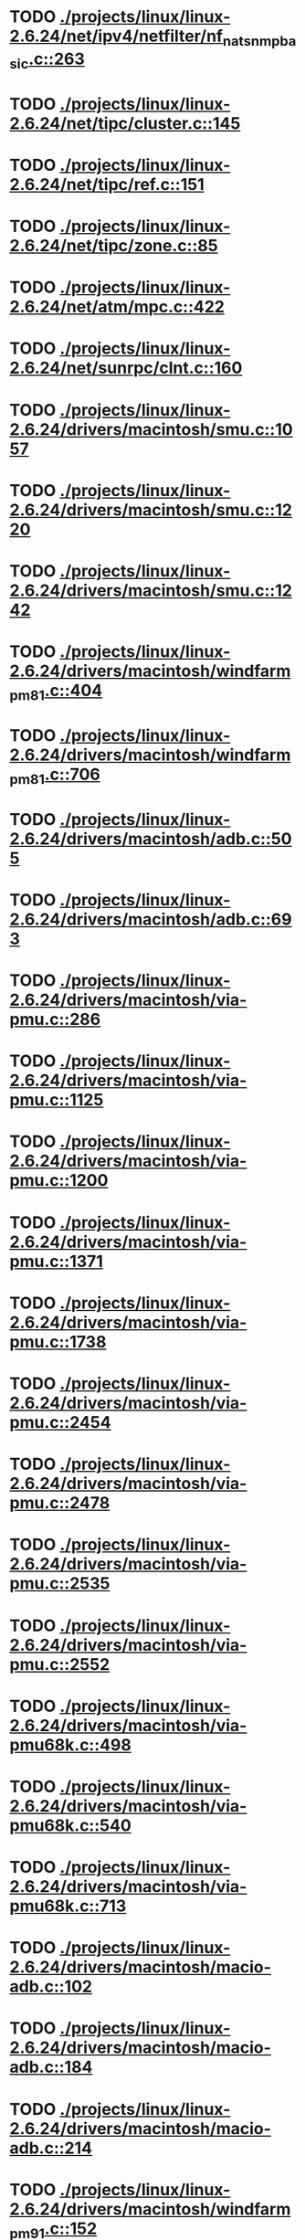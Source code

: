 * TODO [[view:./projects/linux/linux-2.6.24/net/ipv4/netfilter/nf_nat_snmp_basic.c::face=ovl-face1::linb=263::colb=5::cole=8][ ./projects/linux/linux-2.6.24/net/ipv4/netfilter/nf_nat_snmp_basic.c::263]]
* TODO [[view:./projects/linux/linux-2.6.24/net/tipc/cluster.c::face=ovl-face1::linb=145::colb=8::cole=27][ ./projects/linux/linux-2.6.24/net/tipc/cluster.c::145]]
* TODO [[view:./projects/linux/linux-2.6.24/net/tipc/ref.c::face=ovl-face1::linb=151::colb=6::cole=10][ ./projects/linux/linux-2.6.24/net/tipc/ref.c::151]]
* TODO [[view:./projects/linux/linux-2.6.24/net/tipc/zone.c::face=ovl-face1::linb=85::colb=8::cole=30][ ./projects/linux/linux-2.6.24/net/tipc/zone.c::85]]
* TODO [[view:./projects/linux/linux-2.6.24/net/atm/mpc.c::face=ovl-face1::linb=422::colb=5::cole=23][ ./projects/linux/linux-2.6.24/net/atm/mpc.c::422]]
* TODO [[view:./projects/linux/linux-2.6.24/net/sunrpc/clnt.c::face=ovl-face1::linb=160::colb=6::cole=9][ ./projects/linux/linux-2.6.24/net/sunrpc/clnt.c::160]]
* TODO [[view:./projects/linux/linux-2.6.24/drivers/macintosh/smu.c::face=ovl-face1::linb=1057::colb=5::cole=7][ ./projects/linux/linux-2.6.24/drivers/macintosh/smu.c::1057]]
* TODO [[view:./projects/linux/linux-2.6.24/drivers/macintosh/smu.c::face=ovl-face1::linb=1220::colb=5::cole=7][ ./projects/linux/linux-2.6.24/drivers/macintosh/smu.c::1220]]
* TODO [[view:./projects/linux/linux-2.6.24/drivers/macintosh/smu.c::face=ovl-face1::linb=1242::colb=5::cole=7][ ./projects/linux/linux-2.6.24/drivers/macintosh/smu.c::1242]]
* TODO [[view:./projects/linux/linux-2.6.24/drivers/macintosh/windfarm_pm81.c::face=ovl-face1::linb=404::colb=5::cole=8][ ./projects/linux/linux-2.6.24/drivers/macintosh/windfarm_pm81.c::404]]
* TODO [[view:./projects/linux/linux-2.6.24/drivers/macintosh/windfarm_pm81.c::face=ovl-face1::linb=706::colb=5::cole=8][ ./projects/linux/linux-2.6.24/drivers/macintosh/windfarm_pm81.c::706]]
* TODO [[view:./projects/linux/linux-2.6.24/drivers/macintosh/adb.c::face=ovl-face1::linb=505::colb=7::cole=29][ ./projects/linux/linux-2.6.24/drivers/macintosh/adb.c::505]]
* TODO [[view:./projects/linux/linux-2.6.24/drivers/macintosh/adb.c::face=ovl-face1::linb=693::colb=5::cole=10][ ./projects/linux/linux-2.6.24/drivers/macintosh/adb.c::693]]
* TODO [[view:./projects/linux/linux-2.6.24/drivers/macintosh/via-pmu.c::face=ovl-face1::linb=286::colb=5::cole=8][ ./projects/linux/linux-2.6.24/drivers/macintosh/via-pmu.c::286]]
* TODO [[view:./projects/linux/linux-2.6.24/drivers/macintosh/via-pmu.c::face=ovl-face1::linb=1125::colb=5::cole=16][ ./projects/linux/linux-2.6.24/drivers/macintosh/via-pmu.c::1125]]
* TODO [[view:./projects/linux/linux-2.6.24/drivers/macintosh/via-pmu.c::face=ovl-face1::linb=1200::colb=5::cole=8][ ./projects/linux/linux-2.6.24/drivers/macintosh/via-pmu.c::1200]]
* TODO [[view:./projects/linux/linux-2.6.24/drivers/macintosh/via-pmu.c::face=ovl-face1::linb=1371::colb=7::cole=10][ ./projects/linux/linux-2.6.24/drivers/macintosh/via-pmu.c::1371]]
* TODO [[view:./projects/linux/linux-2.6.24/drivers/macintosh/via-pmu.c::face=ovl-face1::linb=1738::colb=8::cole=11][ ./projects/linux/linux-2.6.24/drivers/macintosh/via-pmu.c::1738]]
* TODO [[view:./projects/linux/linux-2.6.24/drivers/macintosh/via-pmu.c::face=ovl-face1::linb=2454::colb=5::cole=7][ ./projects/linux/linux-2.6.24/drivers/macintosh/via-pmu.c::2454]]
* TODO [[view:./projects/linux/linux-2.6.24/drivers/macintosh/via-pmu.c::face=ovl-face1::linb=2478::colb=18::cole=20][ ./projects/linux/linux-2.6.24/drivers/macintosh/via-pmu.c::2478]]
* TODO [[view:./projects/linux/linux-2.6.24/drivers/macintosh/via-pmu.c::face=ovl-face1::linb=2535::colb=5::cole=7][ ./projects/linux/linux-2.6.24/drivers/macintosh/via-pmu.c::2535]]
* TODO [[view:./projects/linux/linux-2.6.24/drivers/macintosh/via-pmu.c::face=ovl-face1::linb=2552::colb=5::cole=7][ ./projects/linux/linux-2.6.24/drivers/macintosh/via-pmu.c::2552]]
* TODO [[view:./projects/linux/linux-2.6.24/drivers/macintosh/via-pmu68k.c::face=ovl-face1::linb=498::colb=5::cole=16][ ./projects/linux/linux-2.6.24/drivers/macintosh/via-pmu68k.c::498]]
* TODO [[view:./projects/linux/linux-2.6.24/drivers/macintosh/via-pmu68k.c::face=ovl-face1::linb=540::colb=5::cole=8][ ./projects/linux/linux-2.6.24/drivers/macintosh/via-pmu68k.c::540]]
* TODO [[view:./projects/linux/linux-2.6.24/drivers/macintosh/via-pmu68k.c::face=ovl-face1::linb=713::colb=7::cole=10][ ./projects/linux/linux-2.6.24/drivers/macintosh/via-pmu68k.c::713]]
* TODO [[view:./projects/linux/linux-2.6.24/drivers/macintosh/macio-adb.c::face=ovl-face1::linb=102::colb=5::cole=9][ ./projects/linux/linux-2.6.24/drivers/macintosh/macio-adb.c::102]]
* TODO [[view:./projects/linux/linux-2.6.24/drivers/macintosh/macio-adb.c::face=ovl-face1::linb=184::colb=5::cole=16][ ./projects/linux/linux-2.6.24/drivers/macintosh/macio-adb.c::184]]
* TODO [[view:./projects/linux/linux-2.6.24/drivers/macintosh/macio-adb.c::face=ovl-face1::linb=214::colb=6::cole=25][ ./projects/linux/linux-2.6.24/drivers/macintosh/macio-adb.c::214]]
* TODO [[view:./projects/linux/linux-2.6.24/drivers/macintosh/windfarm_pm91.c::face=ovl-face1::linb=152::colb=5::cole=8][ ./projects/linux/linux-2.6.24/drivers/macintosh/windfarm_pm91.c::152]]
* TODO [[view:./projects/linux/linux-2.6.24/drivers/macintosh/adb-iop.c::face=ovl-face1::linb=246::colb=5::cole=16][ ./projects/linux/linux-2.6.24/drivers/macintosh/adb-iop.c::246]]
* TODO [[view:./projects/linux/linux-2.6.24/drivers/macintosh/via-cuda.c::face=ovl-face1::linb=129::colb=8::cole=12][ ./projects/linux/linux-2.6.24/drivers/macintosh/via-cuda.c::129]]
* TODO [[view:./projects/linux/linux-2.6.24/drivers/macintosh/via-cuda.c::face=ovl-face1::linb=132::colb=8::cole=12][ ./projects/linux/linux-2.6.24/drivers/macintosh/via-cuda.c::132]]
* TODO [[view:./projects/linux/linux-2.6.24/drivers/macintosh/via-cuda.c::face=ovl-face1::linb=394::colb=8::cole=19][ ./projects/linux/linux-2.6.24/drivers/macintosh/via-cuda.c::394]]
* TODO [[view:./projects/linux/linux-2.6.24/drivers/macintosh/via-cuda.c::face=ovl-face1::linb=416::colb=8::cole=11][ ./projects/linux/linux-2.6.24/drivers/macintosh/via-cuda.c::416]]
* TODO [[view:./projects/linux/linux-2.6.24/drivers/usb/gadget/lh7a40x_udc.c::face=ovl-face1::linb=1205::colb=12::cole=15][ ./projects/linux/linux-2.6.24/drivers/usb/gadget/lh7a40x_udc.c::1205]]
* TODO [[view:./projects/linux/linux-2.6.24/drivers/usb/gadget/s3c2410_udc.c::face=ovl-face1::linb=1297::colb=13::cole=16][ ./projects/linux/linux-2.6.24/drivers/usb/gadget/s3c2410_udc.c::1297]]
* TODO [[view:./projects/linux/linux-2.6.24/drivers/usb/gadget/pxa2xx_udc.h::face=ovl-face1::linb=236::colb=6::cole=22][ ./projects/linux/linux-2.6.24/drivers/usb/gadget/pxa2xx_udc.h::236]]
* TODO [[view:./projects/linux/linux-2.6.24/drivers/usb/gadget/pxa2xx_udc.c::face=ovl-face1::linb=680::colb=6::cole=14][ ./projects/linux/linux-2.6.24/drivers/usb/gadget/pxa2xx_udc.c::680]]
* TODO [[view:./projects/linux/linux-2.6.24/drivers/usb/gadget/pxa2xx_udc.c::face=ovl-face1::linb=734::colb=13::cole=16][ ./projects/linux/linux-2.6.24/drivers/usb/gadget/pxa2xx_udc.c::734]]
* TODO [[view:./projects/linux/linux-2.6.24/drivers/usb/gadget/goku_udc.c::face=ovl-face1::linb=779::colb=12::cole=15][ ./projects/linux/linux-2.6.24/drivers/usb/gadget/goku_udc.c::779]]
* TODO [[view:./projects/linux/linux-2.6.24/drivers/usb/gadget/net2280.c::face=ovl-face1::linb=2123::colb=13::cole=20][ ./projects/linux/linux-2.6.24/drivers/usb/gadget/net2280.c::2123]]
* TODO [[view:./projects/linux/linux-2.6.24/drivers/usb/gadget/net2280.c::face=ovl-face1::linb=2383::colb=7::cole=42][ ./projects/linux/linux-2.6.24/drivers/usb/gadget/net2280.c::2383]]
* TODO [[view:./projects/linux/linux-2.6.24/drivers/usb/gadget/net2280.c::face=ovl-face1::linb=2411::colb=7::cole=42][ ./projects/linux/linux-2.6.24/drivers/usb/gadget/net2280.c::2411]]
* TODO [[view:./projects/linux/linux-2.6.24/drivers/usb/gadget/net2280.c::face=ovl-face1::linb=2428::colb=7::cole=42][ ./projects/linux/linux-2.6.24/drivers/usb/gadget/net2280.c::2428]]
* TODO [[view:./projects/linux/linux-2.6.24/drivers/net/declance.c::face=ovl-face1::linb=604::colb=7::cole=10][ ./projects/linux/linux-2.6.24/drivers/net/declance.c::604]]
* TODO [[view:./projects/linux/linux-2.6.24/drivers/net/hamradio/6pack.c::face=ovl-face1::linb=704::colb=5::cole=7][ ./projects/linux/linux-2.6.24/drivers/net/hamradio/6pack.c::704]]
* TODO [[view:./projects/linux/linux-2.6.24/drivers/net/hamradio/mkiss.c::face=ovl-face1::linb=824::colb=5::cole=7][ ./projects/linux/linux-2.6.24/drivers/net/hamradio/mkiss.c::824]]
* TODO [[view:./projects/linux/linux-2.6.24/drivers/net/bnx2.c::face=ovl-face1::linb=2504::colb=48::cole=57][ ./projects/linux/linux-2.6.24/drivers/net/bnx2.c::2504]]
* TODO [[view:./projects/linux/linux-2.6.24/drivers/net/bnx2.c::face=ovl-face1::linb=5139::colb=5::cole=14][ ./projects/linux/linux-2.6.24/drivers/net/bnx2.c::5139]]
* TODO [[view:./projects/linux/linux-2.6.24/drivers/net/mace.c::face=ovl-face1::linb=412::colb=5::cole=19][ ./projects/linux/linux-2.6.24/drivers/net/mace.c::412]]
* TODO [[view:./projects/linux/linux-2.6.24/drivers/net/mace.c::face=ovl-face1::linb=444::colb=5::cole=8][ ./projects/linux/linux-2.6.24/drivers/net/mace.c::444]]
* TODO [[view:./projects/linux/linux-2.6.24/drivers/net/mace.c::face=ovl-face1::linb=906::colb=5::cole=8][ ./projects/linux/linux-2.6.24/drivers/net/mace.c::906]]
* TODO [[view:./projects/linux/linux-2.6.24/drivers/net/mace.c::face=ovl-face1::linb=956::colb=5::cole=8][ ./projects/linux/linux-2.6.24/drivers/net/mace.c::956]]
* TODO [[view:./projects/linux/linux-2.6.24/drivers/net/mace.c::face=ovl-face1::linb=958::colb=9::cole=12][ ./projects/linux/linux-2.6.24/drivers/net/mace.c::958]]
* TODO [[view:./projects/linux/linux-2.6.24/drivers/net/hp100.c::face=ovl-face1::linb=1156::colb=10::cole=29][ ./projects/linux/linux-2.6.24/drivers/net/hp100.c::1156]]
* TODO [[view:./projects/linux/linux-2.6.24/drivers/net/ibm_emac/ibm_emac_core.c::face=ovl-face1::linb=1766::colb=8::cole=20][ ./projects/linux/linux-2.6.24/drivers/net/ibm_emac/ibm_emac_core.c::1766]]
* TODO [[view:./projects/linux/linux-2.6.24/drivers/net/wan/pc300_drv.c::face=ovl-face1::linb=2371::colb=5::cole=32][ ./projects/linux/linux-2.6.24/drivers/net/wan/pc300_drv.c::2371]]
* TODO [[view:./projects/linux/linux-2.6.24/drivers/net/wan/pc300_drv.c::face=ovl-face1::linb=2378::colb=5::cole=21][ ./projects/linux/linux-2.6.24/drivers/net/wan/pc300_drv.c::2378]]
* TODO [[view:./projects/linux/linux-2.6.24/drivers/net/wan/pc300_drv.c::face=ovl-face1::linb=3651::colb=5::cole=21][ ./projects/linux/linux-2.6.24/drivers/net/wan/pc300_drv.c::3651]]
* TODO [[view:./projects/linux/linux-2.6.24/drivers/net/wan/pc300_tty.c::face=ovl-face1::linb=316::colb=7::cole=32][ ./projects/linux/linux-2.6.24/drivers/net/wan/pc300_tty.c::316]]
* TODO [[view:./projects/linux/linux-2.6.24/drivers/net/wan/pc300_tty.c::face=ovl-face1::linb=681::colb=7::cole=34][ ./projects/linux/linux-2.6.24/drivers/net/wan/pc300_tty.c::681]]
* TODO [[view:./projects/linux/linux-2.6.24/drivers/net/wan/pc300_tty.c::face=ovl-face1::linb=787::colb=6::cole=9][ ./projects/linux/linux-2.6.24/drivers/net/wan/pc300_tty.c::787]]
* TODO [[view:./projects/linux/linux-2.6.24/drivers/net/wan/pc300_tty.c::face=ovl-face1::linb=866::colb=7::cole=28][ ./projects/linux/linux-2.6.24/drivers/net/wan/pc300_tty.c::866]]
* TODO [[view:./projects/linux/linux-2.6.24/drivers/net/wan/pc300_tty.c::face=ovl-face1::linb=894::colb=5::cole=25][ ./projects/linux/linux-2.6.24/drivers/net/wan/pc300_tty.c::894]]
* TODO [[view:./projects/linux/linux-2.6.24/drivers/net/wan/pc300_tty.c::face=ovl-face1::linb=1030::colb=5::cole=53][ ./projects/linux/linux-2.6.24/drivers/net/wan/pc300_tty.c::1030]]
* TODO [[view:./projects/linux/linux-2.6.24/drivers/net/wan/lmc/lmc_main.c::face=ovl-face1::linb=494::colb=23::cole=30][ ./projects/linux/linux-2.6.24/drivers/net/wan/lmc/lmc_main.c::494]]
* TODO [[view:./projects/linux/linux-2.6.24/drivers/net/wan/lmc/lmc_main.c::face=ovl-face1::linb=500::colb=23::cole=27][ ./projects/linux/linux-2.6.24/drivers/net/wan/lmc/lmc_main.c::500]]
* TODO [[view:./projects/linux/linux-2.6.24/drivers/net/wan/lmc/lmc_main.c::face=ovl-face1::linb=1646::colb=11::cole=14][ ./projects/linux/linux-2.6.24/drivers/net/wan/lmc/lmc_main.c::1646]]
* TODO [[view:./projects/linux/linux-2.6.24/drivers/net/wan/lmc/lmc_media.c::face=ovl-face1::linb=1222::colb=6::cole=9][ ./projects/linux/linux-2.6.24/drivers/net/wan/lmc/lmc_media.c::1222]]
* TODO [[view:./projects/linux/linux-2.6.24/drivers/net/saa9730.c::face=ovl-face1::linb=688::colb=7::cole=10][ ./projects/linux/linux-2.6.24/drivers/net/saa9730.c::688]]
* TODO [[view:./projects/linux/linux-2.6.24/drivers/net/7990.c::face=ovl-face1::linb=324::colb=28::cole=31][ ./projects/linux/linux-2.6.24/drivers/net/7990.c::324]]
* TODO [[view:./projects/linux/linux-2.6.24/drivers/net/tokenring/smctr.c::face=ovl-face1::linb=2313::colb=51::cole=67][ ./projects/linux/linux-2.6.24/drivers/net/tokenring/smctr.c::2313]]
* TODO [[view:./projects/linux/linux-2.6.24/drivers/net/a2065.c::face=ovl-face1::linb=312::colb=7::cole=10][ ./projects/linux/linux-2.6.24/drivers/net/a2065.c::312]]
* TODO [[view:./projects/linux/linux-2.6.24/drivers/char/moxa.c::face=ovl-face1::linb=873::colb=7::cole=21][ ./projects/linux/linux-2.6.24/drivers/char/moxa.c::873]]
* TODO [[view:./projects/linux/linux-2.6.24/drivers/char/moxa.c::face=ovl-face1::linb=2030::colb=38::cole=44][ ./projects/linux/linux-2.6.24/drivers/char/moxa.c::2030]]
* TODO [[view:./projects/linux/linux-2.6.24/drivers/char/rio/rioroute.c::face=ovl-face1::linb=530::colb=7::cole=21][ ./projects/linux/linux-2.6.24/drivers/char/rio/rioroute.c::530]]
* TODO [[view:./projects/linux/linux-2.6.24/drivers/char/ip2/ip2main.c::face=ovl-face1::linb=441::colb=6::cole=31][ ./projects/linux/linux-2.6.24/drivers/char/ip2/ip2main.c::441]]
* TODO [[view:./projects/linux/linux-2.6.24/drivers/char/mxser_new.c::face=ovl-face1::linb=2228::colb=5::cole=19][ ./projects/linux/linux-2.6.24/drivers/char/mxser_new.c::2228]]
* TODO [[view:./projects/linux/linux-2.6.24/drivers/char/rocket.c::face=ovl-face1::linb=1749::colb=6::cole=15][ ./projects/linux/linux-2.6.24/drivers/char/rocket.c::1749]]
* TODO [[view:./projects/linux/linux-2.6.24/drivers/char/epca.c::face=ovl-face1::linb=926::colb=5::cole=23][ ./projects/linux/linux-2.6.24/drivers/char/epca.c::926]]
* TODO [[view:./projects/linux/linux-2.6.24/drivers/char/epca.c::face=ovl-face1::linb=1841::colb=12::cole=14][ ./projects/linux/linux-2.6.24/drivers/char/epca.c::1841]]
* TODO [[view:./projects/linux/linux-2.6.24/drivers/char/drm/radeon_state.c::face=ovl-face1::linb=1966::colb=6::cole=42][ ./projects/linux/linux-2.6.24/drivers/char/drm/radeon_state.c::1966]]
* TODO [[view:./projects/linux/linux-2.6.24/drivers/char/drm/r128_cce.c::face=ovl-face1::linb=819::colb=6::cole=20][ ./projects/linux/linux-2.6.24/drivers/char/drm/r128_cce.c::819]]
* TODO [[view:./projects/linux/linux-2.6.24/drivers/char/drm/radeon_mem.c::face=ovl-face1::linb=91::colb=6::cole=18][ ./projects/linux/linux-2.6.24/drivers/char/drm/radeon_mem.c::91]]
* TODO [[view:./projects/linux/linux-2.6.24/drivers/char/drm/radeon_mem.c::face=ovl-face1::linb=116::colb=5::cole=23][ ./projects/linux/linux-2.6.24/drivers/char/drm/radeon_mem.c::116]]
* TODO [[view:./projects/linux/linux-2.6.24/drivers/char/drm/radeon_mem.c::face=ovl-face1::linb=124::colb=5::cole=23][ ./projects/linux/linux-2.6.24/drivers/char/drm/radeon_mem.c::124]]
* TODO [[view:./projects/linux/linux-2.6.24/drivers/char/drm/radeon_mem.c::face=ovl-face1::linb=177::colb=9::cole=21][ ./projects/linux/linux-2.6.24/drivers/char/drm/radeon_mem.c::177]]
* TODO [[view:./projects/linux/linux-2.6.24/drivers/char/mxser.c::face=ovl-face1::linb=1914::colb=5::cole=9][ ./projects/linux/linux-2.6.24/drivers/char/mxser.c::1914]]
* TODO [[view:./projects/linux/linux-2.6.24/drivers/char/mxser.c::face=ovl-face1::linb=2176::colb=5::cole=19][ ./projects/linux/linux-2.6.24/drivers/char/mxser.c::2176]]
* TODO [[view:./projects/linux/linux-2.6.24/drivers/char/n_hdlc.c::face=ovl-face1::linb=504::colb=5::cole=11][ ./projects/linux/linux-2.6.24/drivers/char/n_hdlc.c::504]]
* TODO [[view:./projects/linux/linux-2.6.24/drivers/scsi/qla1280.c::face=ovl-face1::linb=2819::colb=7::cole=32][ ./projects/linux/linux-2.6.24/drivers/scsi/qla1280.c::2819]]
* TODO [[view:./projects/linux/linux-2.6.24/drivers/scsi/qla1280.c::face=ovl-face1::linb=3094::colb=8::cole=33][ ./projects/linux/linux-2.6.24/drivers/scsi/qla1280.c::3094]]
* TODO [[view:./projects/linux/linux-2.6.24/drivers/scsi/dpt_i2o.c::face=ovl-face1::linb=156::colb=4::cole=27][ ./projects/linux/linux-2.6.24/drivers/scsi/dpt_i2o.c::156]]
* TODO [[view:./projects/linux/linux-2.6.24/drivers/scsi/mac53c94.c::face=ovl-face1::linb=235::colb=5::cole=8][ ./projects/linux/linux-2.6.24/drivers/scsi/mac53c94.c::235]]
* TODO [[view:./projects/linux/linux-2.6.24/drivers/scsi/mac53c94.c::face=ovl-face1::linb=346::colb=5::cole=8][ ./projects/linux/linux-2.6.24/drivers/scsi/mac53c94.c::346]]
* TODO [[view:./projects/linux/linux-2.6.24/drivers/scsi/mac53c94.c::face=ovl-face1::linb=469::colb=12::cole=25][ ./projects/linux/linux-2.6.24/drivers/scsi/mac53c94.c::469]]
* TODO [[view:./projects/linux/linux-2.6.24/drivers/scsi/ips.c::face=ovl-face1::linb=7007::colb=6::cole=15][ ./projects/linux/linux-2.6.24/drivers/scsi/ips.c::7007]]
* TODO [[view:./projects/linux/linux-2.6.24/drivers/scsi/aacraid/commctrl.c::face=ovl-face1::linb=585::colb=7::cole=8][ ./projects/linux/linux-2.6.24/drivers/scsi/aacraid/commctrl.c::585]]
* TODO [[view:./projects/linux/linux-2.6.24/drivers/scsi/aacraid/commctrl.c::face=ovl-face1::linb=629::colb=7::cole=8][ ./projects/linux/linux-2.6.24/drivers/scsi/aacraid/commctrl.c::629]]
* TODO [[view:./projects/linux/linux-2.6.24/drivers/scsi/aacraid/commctrl.c::face=ovl-face1::linb=671::colb=7::cole=8][ ./projects/linux/linux-2.6.24/drivers/scsi/aacraid/commctrl.c::671]]
* TODO [[view:./projects/linux/linux-2.6.24/drivers/scsi/aacraid/commctrl.c::face=ovl-face1::linb=701::colb=7::cole=8][ ./projects/linux/linux-2.6.24/drivers/scsi/aacraid/commctrl.c::701]]
* TODO [[view:./projects/linux/linux-2.6.24/drivers/scsi/aacraid/commsup.c::face=ovl-face1::linb=1517::colb=9::cole=39][ ./projects/linux/linux-2.6.24/drivers/scsi/aacraid/commsup.c::1517]]
* TODO [[view:./projects/linux/linux-2.6.24/drivers/scsi/aha152x.c::face=ovl-face1::linb=1172::colb=16::cole=43][ ./projects/linux/linux-2.6.24/drivers/scsi/aha152x.c::1172]]
* TODO [[view:./projects/linux/linux-2.6.24/drivers/scsi/ultrastor.c::face=ovl-face1::linb=947::colb=8::cole=37][ ./projects/linux/linux-2.6.24/drivers/scsi/ultrastor.c::947]]
* TODO [[view:./projects/linux/linux-2.6.24/drivers/scsi/ultrastor.c::face=ovl-face1::linb=1097::colb=8::cole=13][ ./projects/linux/linux-2.6.24/drivers/scsi/ultrastor.c::1097]]
* TODO [[view:./projects/linux/linux-2.6.24/drivers/scsi/lpfc/lpfc_els.c::face=ovl-face1::linb=113::colb=6::cole=32][ ./projects/linux/linux-2.6.24/drivers/scsi/lpfc/lpfc_els.c::113]]
* TODO [[view:./projects/linux/linux-2.6.24/drivers/scsi/lpfc/lpfc_els.c::face=ovl-face1::linb=129::colb=6::cole=10][ ./projects/linux/linux-2.6.24/drivers/scsi/lpfc/lpfc_els.c::129]]
* TODO [[view:./projects/linux/linux-2.6.24/drivers/scsi/lpfc/lpfc_els.c::face=ovl-face1::linb=146::colb=5::cole=13][ ./projects/linux/linux-2.6.24/drivers/scsi/lpfc/lpfc_els.c::146]]
* TODO [[view:./projects/linux/linux-2.6.24/drivers/scsi/lpfc/lpfc_mbox.c::face=ovl-face1::linb=274::colb=6::cole=56][ ./projects/linux/linux-2.6.24/drivers/scsi/lpfc/lpfc_mbox.c::274]]
* TODO [[view:./projects/linux/linux-2.6.24/drivers/scsi/lpfc/lpfc_mbox.c::face=ovl-face1::linb=373::colb=6::cole=56][ ./projects/linux/linux-2.6.24/drivers/scsi/lpfc/lpfc_mbox.c::373]]
* TODO [[view:./projects/linux/linux-2.6.24/drivers/scsi/lpfc/lpfc_init.c::face=ovl-face1::linb=1093::colb=6::cole=9][ ./projects/linux/linux-2.6.24/drivers/scsi/lpfc/lpfc_init.c::1093]]
* TODO [[view:./projects/linux/linux-2.6.24/drivers/scsi/lpfc/lpfc_init.c::face=ovl-face1::linb=1107::colb=7::cole=10][ ./projects/linux/linux-2.6.24/drivers/scsi/lpfc/lpfc_init.c::1107]]
* TODO [[view:./projects/linux/linux-2.6.24/drivers/scsi/lpfc/lpfc_sli.c::face=ovl-face1::linb=1924::colb=5::cole=20][ ./projects/linux/linux-2.6.24/drivers/scsi/lpfc/lpfc_sli.c::1924]]
* TODO [[view:./projects/linux/linux-2.6.24/drivers/scsi/lpfc/lpfc_sli.c::face=ovl-face1::linb=3702::colb=5::cole=21][ ./projects/linux/linux-2.6.24/drivers/scsi/lpfc/lpfc_sli.c::3702]]
* TODO [[view:./projects/linux/linux-2.6.24/drivers/scsi/atp870u.c::face=ovl-face1::linb=761::colb=5::cole=42][ ./projects/linux/linux-2.6.24/drivers/scsi/atp870u.c::761]]
* TODO [[view:./projects/linux/linux-2.6.24/drivers/scsi/ncr53c8xx.c::face=ovl-face1::linb=8224::colb=8::cole=29][ ./projects/linux/linux-2.6.24/drivers/scsi/ncr53c8xx.c::8224]]
* TODO [[view:./projects/linux/linux-2.6.24/drivers/scsi/3w-9xxx.c::face=ovl-face1::linb=1280::colb=8::cole=31][ ./projects/linux/linux-2.6.24/drivers/scsi/3w-9xxx.c::1280]]
* TODO [[view:./projects/linux/linux-2.6.24/drivers/scsi/3w-9xxx.c::face=ovl-face1::linb=1292::colb=8::cole=31][ ./projects/linux/linux-2.6.24/drivers/scsi/3w-9xxx.c::1292]]
* TODO [[view:./projects/linux/linux-2.6.24/drivers/scsi/3w-9xxx.c::face=ovl-face1::linb=1300::colb=7::cole=30][ ./projects/linux/linux-2.6.24/drivers/scsi/3w-9xxx.c::1300]]
* TODO [[view:./projects/linux/linux-2.6.24/drivers/md/md.c::face=ovl-face1::linb=733::colb=5::cole=11][ ./projects/linux/linux-2.6.24/drivers/md/md.c::733]]
* TODO [[view:./projects/linux/linux-2.6.24/drivers/md/md.c::face=ovl-face1::linb=1110::colb=5::cole=11][ ./projects/linux/linux-2.6.24/drivers/md/md.c::1110]]
* TODO [[view:./projects/linux/linux-2.6.24/drivers/serial/mcfserial.c::face=ovl-face1::linb=615::colb=5::cole=15][ ./projects/linux/linux-2.6.24/drivers/serial/mcfserial.c::615]]
* TODO [[view:./projects/linux/linux-2.6.24/drivers/serial/68328serial.c::face=ovl-face1::linb=633::colb=5::cole=9][ ./projects/linux/linux-2.6.24/drivers/serial/68328serial.c::633]]
* TODO [[view:./projects/linux/linux-2.6.24/drivers/serial/68328serial.c::face=ovl-face1::linb=634::colb=5::cole=19][ ./projects/linux/linux-2.6.24/drivers/serial/68328serial.c::634]]
* TODO [[view:./projects/linux/linux-2.6.24/drivers/kvm/kvm.h::face=ovl-face1::linb=436::colb=8::cole=24][ ./projects/linux/linux-2.6.24/drivers/kvm/kvm.h::436]]
* TODO [[view:./projects/linux/linux-2.6.24/drivers/kvm/kvm.h::face=ovl-face1::linb=436::colb=8::cole=24][ ./projects/linux/linux-2.6.24/drivers/kvm/kvm.h::436]]
* TODO [[view:./projects/linux/linux-2.6.24/drivers/kvm/svm.c::face=ovl-face1::linb=1296::colb=8::cole=36][ ./projects/linux/linux-2.6.24/drivers/kvm/svm.c::1296]]
* TODO [[view:./projects/linux/linux-2.6.24/drivers/kvm/kvm.h::face=ovl-face1::linb=436::colb=8::cole=24][ ./projects/linux/linux-2.6.24/drivers/kvm/kvm.h::436]]
* TODO [[view:./projects/linux/linux-2.6.24/drivers/kvm/kvm.h::face=ovl-face1::linb=436::colb=8::cole=24][ ./projects/linux/linux-2.6.24/drivers/kvm/kvm.h::436]]
* TODO [[view:./projects/linux/linux-2.6.24/drivers/kvm/kvm.h::face=ovl-face1::linb=436::colb=8::cole=24][ ./projects/linux/linux-2.6.24/drivers/kvm/kvm.h::436]]
* TODO [[view:./projects/linux/linux-2.6.24/drivers/kvm/kvm.h::face=ovl-face1::linb=436::colb=8::cole=24][ ./projects/linux/linux-2.6.24/drivers/kvm/kvm.h::436]]
* TODO [[view:./projects/linux/linux-2.6.24/drivers/kvm/kvm.h::face=ovl-face1::linb=436::colb=8::cole=24][ ./projects/linux/linux-2.6.24/drivers/kvm/kvm.h::436]]
* TODO [[view:./projects/linux/linux-2.6.24/drivers/i2c/chips/menelaus.c::face=ovl-face1::linb=436::colb=5::cole=8][ ./projects/linux/linux-2.6.24/drivers/i2c/chips/menelaus.c::436]]
* TODO [[view:./projects/linux/linux-2.6.24/drivers/video/valkyriefb.c::face=ovl-face1::linb=345::colb=6::cole=8][ ./projects/linux/linux-2.6.24/drivers/video/valkyriefb.c::345]]
* TODO [[view:./projects/linux/linux-2.6.24/drivers/video/valkyriefb.c::face=ovl-face1::linb=360::colb=5::cole=6][ ./projects/linux/linux-2.6.24/drivers/video/valkyriefb.c::360]]
* TODO [[view:./projects/linux/linux-2.6.24/drivers/video/aty/atyfb_base.c::face=ovl-face1::linb=3417::colb=5::cole=21][ ./projects/linux/linux-2.6.24/drivers/video/aty/atyfb_base.c::3417]]
* TODO [[view:./projects/linux/linux-2.6.24/drivers/video/aty/radeon_base.c::face=ovl-face1::linb=2271::colb=13::cole=27][ ./projects/linux/linux-2.6.24/drivers/video/aty/radeon_base.c::2271]]
* TODO [[view:./projects/linux/linux-2.6.24/drivers/video/offb.c::face=ovl-face1::linb=278::colb=5::cole=9][ ./projects/linux/linux-2.6.24/drivers/video/offb.c::278]]
* TODO [[view:./projects/linux/linux-2.6.24/drivers/video/matrox/matroxfb_base.h::face=ovl-face1::linb=203::colb=9::cole=20][ ./projects/linux/linux-2.6.24/drivers/video/matrox/matroxfb_base.h::203]]
* TODO [[view:./projects/linux/linux-2.6.24/drivers/video/matrox/matroxfb_base.h::face=ovl-face1::linb=203::colb=9::cole=20][ ./projects/linux/linux-2.6.24/drivers/video/matrox/matroxfb_base.h::203]]
* TODO [[view:./projects/linux/linux-2.6.24/drivers/video/matrox/matroxfb_base.h::face=ovl-face1::linb=203::colb=9::cole=20][ ./projects/linux/linux-2.6.24/drivers/video/matrox/matroxfb_base.h::203]]
* TODO [[view:./projects/linux/linux-2.6.24/drivers/video/controlfb.c::face=ovl-face1::linb=185::colb=5::cole=7][ ./projects/linux/linux-2.6.24/drivers/video/controlfb.c::185]]
* TODO [[view:./projects/linux/linux-2.6.24/drivers/video/controlfb.c::face=ovl-face1::linb=601::colb=5::cole=7][ ./projects/linux/linux-2.6.24/drivers/video/controlfb.c::601]]
* TODO [[view:./projects/linux/linux-2.6.24/drivers/video/controlfb.c::face=ovl-face1::linb=704::colb=5::cole=6][ ./projects/linux/linux-2.6.24/drivers/video/controlfb.c::704]]
* TODO [[view:./projects/linux/linux-2.6.24/drivers/media/video/saa711x.c::face=ovl-face1::linb=488::colb=5::cole=11][ ./projects/linux/linux-2.6.24/drivers/media/video/saa711x.c::488]]
* TODO [[view:./projects/linux/linux-2.6.24/drivers/media/video/tea6420.c::face=ovl-face1::linb=104::colb=10::cole=16][ ./projects/linux/linux-2.6.24/drivers/media/video/tea6420.c::104]]
* TODO [[view:./projects/linux/linux-2.6.24/drivers/media/video/saa7110.c::face=ovl-face1::linb=491::colb=5::cole=11][ ./projects/linux/linux-2.6.24/drivers/media/video/saa7110.c::491]]
* TODO [[view:./projects/linux/linux-2.6.24/drivers/media/video/saa7110.c::face=ovl-face1::linb=499::colb=5::cole=12][ ./projects/linux/linux-2.6.24/drivers/media/video/saa7110.c::499]]
* TODO [[view:./projects/linux/linux-2.6.24/drivers/media/video/pwc/pwc-if.c::face=ovl-face1::linb=918::colb=6::cole=9][ ./projects/linux/linux-2.6.24/drivers/media/video/pwc/pwc-if.c::918]]
* TODO [[view:./projects/linux/linux-2.6.24/drivers/media/video/pwc/pwc-if.c::face=ovl-face1::linb=934::colb=6::cole=9][ ./projects/linux/linux-2.6.24/drivers/media/video/pwc/pwc-if.c::934]]
* TODO [[view:./projects/linux/linux-2.6.24/drivers/media/video/pwc/pwc-if.c::face=ovl-face1::linb=1762::colb=5::cole=15][ ./projects/linux/linux-2.6.24/drivers/media/video/pwc/pwc-if.c::1762]]
* TODO [[view:./projects/linux/linux-2.6.24/drivers/media/video/tda9840.c::face=ovl-face1::linb=175::colb=10::cole=16][ ./projects/linux/linux-2.6.24/drivers/media/video/tda9840.c::175]]
* TODO [[view:./projects/linux/linux-2.6.24/drivers/media/video/adv7170.c::face=ovl-face1::linb=411::colb=5::cole=11][ ./projects/linux/linux-2.6.24/drivers/media/video/adv7170.c::411]]
* TODO [[view:./projects/linux/linux-2.6.24/drivers/media/video/cs53l32a.c::face=ovl-face1::linb=149::colb=5::cole=11][ ./projects/linux/linux-2.6.24/drivers/media/video/cs53l32a.c::149]]
* TODO [[view:./projects/linux/linux-2.6.24/drivers/media/video/bt856.c::face=ovl-face1::linb=314::colb=5::cole=11][ ./projects/linux/linux-2.6.24/drivers/media/video/bt856.c::314]]
* TODO [[view:./projects/linux/linux-2.6.24/drivers/media/video/saa7115.c::face=ovl-face1::linb=1467::colb=5::cole=11][ ./projects/linux/linux-2.6.24/drivers/media/video/saa7115.c::1467]]
* TODO [[view:./projects/linux/linux-2.6.24/drivers/media/video/adv7175.c::face=ovl-face1::linb=429::colb=5::cole=11][ ./projects/linux/linux-2.6.24/drivers/media/video/adv7175.c::429]]
* TODO [[view:./projects/linux/linux-2.6.24/drivers/media/video/tea6415c.c::face=ovl-face1::linb=67::colb=10::cole=16][ ./projects/linux/linux-2.6.24/drivers/media/video/tea6415c.c::67]]
* TODO [[view:./projects/linux/linux-2.6.24/drivers/media/video/saa7114.c::face=ovl-face1::linb=844::colb=5::cole=11][ ./projects/linux/linux-2.6.24/drivers/media/video/saa7114.c::844]]
* TODO [[view:./projects/linux/linux-2.6.24/drivers/media/video/pvrusb2/pvrusb2-hdw.c::face=ovl-face1::linb=2496::colb=6::cole=26][ ./projects/linux/linux-2.6.24/drivers/media/video/pvrusb2/pvrusb2-hdw.c::2496]]
* TODO [[view:./projects/linux/linux-2.6.24/drivers/media/video/pvrusb2/pvrusb2-io.c::face=ovl-face1::linb=566::colb=9::cole=48][ ./projects/linux/linux-2.6.24/drivers/media/video/pvrusb2/pvrusb2-io.c::566]]
* TODO [[view:./projects/linux/linux-2.6.24/drivers/media/video/pvrusb2/pvrusb2-ctrl.c::face=ovl-face1::linb=63::colb=6::cole=27][ ./projects/linux/linux-2.6.24/drivers/media/video/pvrusb2/pvrusb2-ctrl.c::63]]
* TODO [[view:./projects/linux/linux-2.6.24/drivers/media/video/pvrusb2/pvrusb2-ctrl.c::face=ovl-face1::linb=268::colb=8::cole=29][ ./projects/linux/linux-2.6.24/drivers/media/video/pvrusb2/pvrusb2-ctrl.c::268]]
* TODO [[view:./projects/linux/linux-2.6.24/drivers/media/video/cx25840/cx25840-core.c::face=ovl-face1::linb=899::colb=5::cole=11][ ./projects/linux/linux-2.6.24/drivers/media/video/cx25840/cx25840-core.c::899]]
* TODO [[view:./projects/linux/linux-2.6.24/drivers/media/video/tlv320aic23b.c::face=ovl-face1::linb=141::colb=5::cole=11][ ./projects/linux/linux-2.6.24/drivers/media/video/tlv320aic23b.c::141]]
* TODO [[view:./projects/linux/linux-2.6.24/drivers/media/video/tvp5150.c::face=ovl-face1::linb=1075::colb=5::cole=6][ ./projects/linux/linux-2.6.24/drivers/media/video/tvp5150.c::1075]]
* TODO [[view:./projects/linux/linux-2.6.24/drivers/media/video/tvp5150.c::face=ovl-face1::linb=1080::colb=5::cole=9][ ./projects/linux/linux-2.6.24/drivers/media/video/tvp5150.c::1080]]
* TODO [[view:./projects/linux/linux-2.6.24/drivers/media/video/saa7127.c::face=ovl-face1::linb=681::colb=5::cole=11][ ./projects/linux/linux-2.6.24/drivers/media/video/saa7127.c::681]]
* TODO [[view:./projects/linux/linux-2.6.24/drivers/media/video/dpc7146.c::face=ovl-face1::linb=123::colb=10::cole=23][ ./projects/linux/linux-2.6.24/drivers/media/video/dpc7146.c::123]]
* TODO [[view:./projects/linux/linux-2.6.24/drivers/media/video/vp27smpx.c::face=ovl-face1::linb=140::colb=5::cole=11][ ./projects/linux/linux-2.6.24/drivers/media/video/vp27smpx.c::140]]
* TODO [[view:./projects/linux/linux-2.6.24/drivers/media/video/planb.c::face=ovl-face1::linb=405::colb=4::cole=18][ ./projects/linux/linux-2.6.24/drivers/media/video/planb.c::405]]
* TODO [[view:./projects/linux/linux-2.6.24/drivers/media/video/planb.c::face=ovl-face1::linb=2162::colb=5::cole=18][ ./projects/linux/linux-2.6.24/drivers/media/video/planb.c::2162]]
* TODO [[view:./projects/linux/linux-2.6.24/drivers/media/video/mxb.c::face=ovl-face1::linb=214::colb=13::cole=27][ ./projects/linux/linux-2.6.24/drivers/media/video/mxb.c::214]]
* TODO [[view:./projects/linux/linux-2.6.24/drivers/media/video/saa7185.c::face=ovl-face1::linb=406::colb=5::cole=11][ ./projects/linux/linux-2.6.24/drivers/media/video/saa7185.c::406]]
* TODO [[view:./projects/linux/linux-2.6.24/drivers/media/video/zoran_driver.c::face=ovl-face1::linb=342::colb=7::cole=10][ ./projects/linux/linux-2.6.24/drivers/media/video/zoran_driver.c::342]]
* TODO [[view:./projects/linux/linux-2.6.24/drivers/media/video/wm8775.c::face=ovl-face1::linb=174::colb=5::cole=11][ ./projects/linux/linux-2.6.24/drivers/media/video/wm8775.c::174]]
* TODO [[view:./projects/linux/linux-2.6.24/drivers/media/video/saa7111.c::face=ovl-face1::linb=505::colb=5::cole=11][ ./projects/linux/linux-2.6.24/drivers/media/video/saa7111.c::505]]
* TODO [[view:./projects/linux/linux-2.6.24/drivers/media/video/ivtv/ivtvfb.c::face=ovl-face1::linb=1056::colb=5::cole=18][ ./projects/linux/linux-2.6.24/drivers/media/video/ivtv/ivtvfb.c::1056]]
* TODO [[view:./projects/linux/linux-2.6.24/drivers/media/video/ivtv/ivtv-driver.c::face=ovl-face1::linb=982::colb=5::cole=8][ ./projects/linux/linux-2.6.24/drivers/media/video/ivtv/ivtv-driver.c::982]]
* TODO [[view:./projects/linux/linux-2.6.24/drivers/media/video/bt819.c::face=ovl-face1::linb=527::colb=5::cole=11][ ./projects/linux/linux-2.6.24/drivers/media/video/bt819.c::527]]
* TODO [[view:./projects/linux/linux-2.6.24/drivers/media/dvb/dvb-core/dvb_net.c::face=ovl-face1::linb=787::colb=5::cole=12][ ./projects/linux/linux-2.6.24/drivers/media/dvb/dvb-core/dvb_net.c::787]]
* TODO [[view:./projects/linux/linux-2.6.24/drivers/media/common/saa7146_fops.c::face=ovl-face1::linb=275::colb=5::cole=7][ ./projects/linux/linux-2.6.24/drivers/media/common/saa7146_fops.c::275]]
* TODO [[view:./projects/linux/linux-2.6.24/drivers/block/ataflop.c::face=ovl-face1::linb=1354::colb=5::cole=16][ ./projects/linux/linux-2.6.24/drivers/block/ataflop.c::1354]]
* TODO [[view:./projects/linux/linux-2.6.24/drivers/misc/ibmasm/module.c::face=ovl-face1::linb=109::colb=5::cole=21][ ./projects/linux/linux-2.6.24/drivers/misc/ibmasm/module.c::109]]
* TODO [[view:./projects/linux/linux-2.6.24/drivers/mtd/cmdlinepart.c::face=ovl-face1::linb=155::colb=6::cole=66][ ./projects/linux/linux-2.6.24/drivers/mtd/cmdlinepart.c::155]]
* TODO [[view:./projects/linux/linux-2.6.24/drivers/atm/nicstar.c::face=ovl-face1::linb=497::colb=7::cole=20][ ./projects/linux/linux-2.6.24/drivers/atm/nicstar.c::497]]
* TODO [[view:./projects/linux/linux-2.6.24/drivers/of/base.c::face=ovl-face1::linb=69::colb=27::cole=29][ ./projects/linux/linux-2.6.24/drivers/of/base.c::69]]
* TODO [[view:./projects/linux/linux-2.6.24/drivers/of/base.c::face=ovl-face1::linb=71::colb=7::cole=11][ ./projects/linux/linux-2.6.24/drivers/of/base.c::71]]
* TODO [[view:./projects/linux/linux-2.6.24/drivers/watchdog/s3c2410_wdt.c::face=ovl-face1::linb=380::colb=5::cole=13][ ./projects/linux/linux-2.6.24/drivers/watchdog/s3c2410_wdt.c::380]]
* TODO [[view:./projects/linux/linux-2.6.24/drivers/isdn/capi/capiutil.c::face=ovl-face1::linb=453::colb=7::cole=19][ ./projects/linux/linux-2.6.24/drivers/isdn/capi/capiutil.c::453]]
* TODO [[view:./projects/linux/linux-2.6.24/drivers/isdn/capi/capi.c::face=ovl-face1::linb=353::colb=7::cole=24][ ./projects/linux/linux-2.6.24/drivers/isdn/capi/capi.c::353]]
* TODO [[view:./projects/linux/linux-2.6.24/drivers/isdn/capi/capi.c::face=ovl-face1::linb=369::colb=7::cole=10][ ./projects/linux/linux-2.6.24/drivers/isdn/capi/capi.c::369]]
* TODO [[view:./projects/linux/linux-2.6.24/drivers/isdn/capi/capi.c::face=ovl-face1::linb=486::colb=5::cole=43][ ./projects/linux/linux-2.6.24/drivers/isdn/capi/capi.c::486]]
* TODO [[view:./projects/linux/linux-2.6.24/drivers/isdn/capi/capi.c::face=ovl-face1::linb=704::colb=6::cole=9][ ./projects/linux/linux-2.6.24/drivers/isdn/capi/capi.c::704]]
* TODO [[view:./projects/linux/linux-2.6.24/drivers/isdn/capi/capi.c::face=ovl-face1::linb=943::colb=7::cole=48][ ./projects/linux/linux-2.6.24/drivers/isdn/capi/capi.c::943]]
* TODO [[view:./projects/linux/linux-2.6.24/drivers/isdn/capi/capi.c::face=ovl-face1::linb=948::colb=7::cole=27][ ./projects/linux/linux-2.6.24/drivers/isdn/capi/capi.c::948]]
* TODO [[view:./projects/linux/linux-2.6.24/drivers/isdn/capi/capi.c::face=ovl-face1::linb=969::colb=17::cole=37][ ./projects/linux/linux-2.6.24/drivers/isdn/capi/capi.c::969]]
* TODO [[view:./projects/linux/linux-2.6.24/drivers/isdn/capi/capi.c::face=ovl-face1::linb=989::colb=5::cole=43][ ./projects/linux/linux-2.6.24/drivers/isdn/capi/capi.c::989]]
* TODO [[view:./projects/linux/linux-2.6.24/drivers/isdn/capi/capi.c::face=ovl-face1::linb=1026::colb=5::cole=64][ ./projects/linux/linux-2.6.24/drivers/isdn/capi/capi.c::1026]]
* TODO [[view:./projects/linux/linux-2.6.24/drivers/isdn/capi/capi.c::face=ovl-face1::linb=1028::colb=5::cole=14][ ./projects/linux/linux-2.6.24/drivers/isdn/capi/capi.c::1028]]
* TODO [[view:./projects/linux/linux-2.6.24/drivers/isdn/capi/capi.c::face=ovl-face1::linb=1061::colb=6::cole=15][ ./projects/linux/linux-2.6.24/drivers/isdn/capi/capi.c::1061]]
* TODO [[view:./projects/linux/linux-2.6.24/drivers/isdn/capi/capidrv.c::face=ovl-face1::linb=338::colb=5::cole=10][ ./projects/linux/linux-2.6.24/drivers/isdn/capi/capidrv.c::338]]
* TODO [[view:./projects/linux/linux-2.6.24/drivers/isdn/capi/capidrv.c::face=ovl-face1::linb=407::colb=5::cole=10][ ./projects/linux/linux-2.6.24/drivers/isdn/capi/capidrv.c::407]]
* TODO [[view:./projects/linux/linux-2.6.24/drivers/isdn/capi/capidrv.c::face=ovl-face1::linb=429::colb=5::cole=44][ ./projects/linux/linux-2.6.24/drivers/isdn/capi/capidrv.c::429]]
* TODO [[view:./projects/linux/linux-2.6.24/drivers/isdn/capi/capidrv.c::face=ovl-face1::linb=444::colb=5::cole=44][ ./projects/linux/linux-2.6.24/drivers/isdn/capi/capidrv.c::444]]
* TODO [[view:./projects/linux/linux-2.6.24/drivers/isdn/capi/capidrv.c::face=ovl-face1::linb=758::colb=6::cole=27][ ./projects/linux/linux-2.6.24/drivers/isdn/capi/capidrv.c::758]]
* TODO [[view:./projects/linux/linux-2.6.24/drivers/isdn/capi/capidrv.c::face=ovl-face1::linb=880::colb=5::cole=35][ ./projects/linux/linux-2.6.24/drivers/isdn/capi/capidrv.c::880]]
* TODO [[view:./projects/linux/linux-2.6.24/drivers/isdn/capi/capidrv.c::face=ovl-face1::linb=1664::colb=7::cole=56][ ./projects/linux/linux-2.6.24/drivers/isdn/capi/capidrv.c::1664]]
* TODO [[view:./projects/linux/linux-2.6.24/drivers/isdn/capi/kcapi.c::face=ovl-face1::linb=954::colb=6::cole=12][ ./projects/linux/linux-2.6.24/drivers/isdn/capi/kcapi.c::954]]
* TODO [[view:./projects/linux/linux-2.6.24/drivers/isdn/capi/capilib.c::face=ovl-face1::linb=47::colb=5::cole=25][ ./projects/linux/linux-2.6.24/drivers/isdn/capi/capilib.c::47]]
* TODO [[view:./projects/linux/linux-2.6.24/drivers/isdn/hardware/eicon/message.c::face=ovl-face1::linb=9122::colb=9::cole=13][ ./projects/linux/linux-2.6.24/drivers/isdn/hardware/eicon/message.c::9122]]
* TODO [[view:./projects/linux/linux-2.6.24/drivers/isdn/hardware/eicon/message.c::face=ovl-face1::linb=9147::colb=9::cole=13][ ./projects/linux/linux-2.6.24/drivers/isdn/hardware/eicon/message.c::9147]]
* TODO [[view:./projects/linux/linux-2.6.24/drivers/isdn/hardware/eicon/message.c::face=ovl-face1::linb=9173::colb=7::cole=11][ ./projects/linux/linux-2.6.24/drivers/isdn/hardware/eicon/message.c::9173]]
* TODO [[view:./projects/linux/linux-2.6.24/drivers/isdn/hardware/eicon/divasmain.c::face=ovl-face1::linb=396::colb=14::cole=18][ ./projects/linux/linux-2.6.24/drivers/isdn/hardware/eicon/divasmain.c::396]]
* TODO [[view:./projects/linux/linux-2.6.24/drivers/isdn/hardware/avm/c4.c::face=ovl-face1::linb=1091::colb=5::cole=37][ ./projects/linux/linux-2.6.24/drivers/isdn/hardware/avm/c4.c::1091]]
* TODO [[view:./projects/linux/linux-2.6.24/drivers/isdn/hardware/avm/c4.c::face=ovl-face1::linb=1093::colb=5::cole=39][ ./projects/linux/linux-2.6.24/drivers/isdn/hardware/avm/c4.c::1093]]
* TODO [[view:./projects/linux/linux-2.6.24/drivers/isdn/hardware/avm/c4.c::face=ovl-face1::linb=1095::colb=5::cole=37][ ./projects/linux/linux-2.6.24/drivers/isdn/hardware/avm/c4.c::1095]]
* TODO [[view:./projects/linux/linux-2.6.24/drivers/isdn/hardware/avm/c4.c::face=ovl-face1::linb=1170::colb=5::cole=16][ ./projects/linux/linux-2.6.24/drivers/isdn/hardware/avm/c4.c::1170]]
* TODO [[view:./projects/linux/linux-2.6.24/drivers/isdn/hardware/avm/b1dma.c::face=ovl-face1::linb=886::colb=5::cole=37][ ./projects/linux/linux-2.6.24/drivers/isdn/hardware/avm/b1dma.c::886]]
* TODO [[view:./projects/linux/linux-2.6.24/drivers/isdn/hardware/avm/b1dma.c::face=ovl-face1::linb=888::colb=5::cole=39][ ./projects/linux/linux-2.6.24/drivers/isdn/hardware/avm/b1dma.c::888]]
* TODO [[view:./projects/linux/linux-2.6.24/drivers/isdn/hardware/avm/b1dma.c::face=ovl-face1::linb=890::colb=5::cole=37][ ./projects/linux/linux-2.6.24/drivers/isdn/hardware/avm/b1dma.c::890]]
* TODO [[view:./projects/linux/linux-2.6.24/drivers/isdn/hardware/avm/b1.c::face=ovl-face1::linb=664::colb=5::cole=37][ ./projects/linux/linux-2.6.24/drivers/isdn/hardware/avm/b1.c::664]]
* TODO [[view:./projects/linux/linux-2.6.24/drivers/isdn/hardware/avm/b1.c::face=ovl-face1::linb=666::colb=5::cole=39][ ./projects/linux/linux-2.6.24/drivers/isdn/hardware/avm/b1.c::666]]
* TODO [[view:./projects/linux/linux-2.6.24/drivers/isdn/hardware/avm/b1.c::face=ovl-face1::linb=668::colb=5::cole=37][ ./projects/linux/linux-2.6.24/drivers/isdn/hardware/avm/b1.c::668]]
* TODO [[view:./projects/linux/linux-2.6.24/drivers/isdn/hysdn/hycapi.c::face=ovl-face1::linb=465::colb=5::cole=37][ ./projects/linux/linux-2.6.24/drivers/isdn/hysdn/hycapi.c::465]]
* TODO [[view:./projects/linux/linux-2.6.24/drivers/isdn/hysdn/hycapi.c::face=ovl-face1::linb=467::colb=5::cole=39][ ./projects/linux/linux-2.6.24/drivers/isdn/hysdn/hycapi.c::467]]
* TODO [[view:./projects/linux/linux-2.6.24/drivers/isdn/hysdn/hycapi.c::face=ovl-face1::linb=469::colb=5::cole=37][ ./projects/linux/linux-2.6.24/drivers/isdn/hysdn/hycapi.c::469]]
* TODO [[view:./projects/linux/linux-2.6.24/sound/pci/au88x0/au88x0_pcm.c::face=ovl-face1::linb=509::colb=6::cole=10][ ./projects/linux/linux-2.6.24/sound/pci/au88x0/au88x0_pcm.c::509]]
* TODO [[view:./projects/linux/linux-2.6.24/sound/pci/au88x0/au88x0_pcm.c::face=ovl-face1::linb=509::colb=6::cole=10][ ./projects/linux/linux-2.6.24/sound/pci/au88x0/au88x0_pcm.c::509]]
* TODO [[view:./projects/linux/linux-2.6.24/sound/pci/au88x0/au88x0_pcm.c::face=ovl-face1::linb=509::colb=6::cole=10][ ./projects/linux/linux-2.6.24/sound/pci/au88x0/au88x0_pcm.c::509]]
* TODO [[view:./projects/linux/linux-2.6.24/sound/pci/au88x0/au88x0_pcm.c::face=ovl-face1::linb=509::colb=6::cole=10][ ./projects/linux/linux-2.6.24/sound/pci/au88x0/au88x0_pcm.c::509]]
* TODO [[view:./projects/linux/linux-2.6.24/arch/sh64/mm/ioremap.c::face=ovl-face1::linb=173::colb=12::cole=33][ ./projects/linux/linux-2.6.24/arch/sh64/mm/ioremap.c::173]]
* TODO [[view:./projects/linux/linux-2.6.24/arch/xtensa/platform-iss/console.c::face=ovl-face1::linb=267::colb=5::cole=6][ ./projects/linux/linux-2.6.24/arch/xtensa/platform-iss/console.c::267]]
* TODO [[view:./projects/linux/linux-2.6.24/arch/xtensa/kernel/traps.c::face=ovl-face1::linb=422::colb=5::cole=7][ ./projects/linux/linux-2.6.24/arch/xtensa/kernel/traps.c::422]]
* TODO [[view:./projects/linux/linux-2.6.24/arch/xtensa/kernel/pci.c::face=ovl-face1::linb=309::colb=5::cole=13][ ./projects/linux/linux-2.6.24/arch/xtensa/kernel/pci.c::309]]
* TODO [[view:./projects/linux/linux-2.6.24/arch/parisc/kernel/smp.c::face=ovl-face1::linb=337::colb=9::cole=31][ ./projects/linux/linux-2.6.24/arch/parisc/kernel/smp.c::337]]
* TODO [[view:./projects/linux/linux-2.6.24/arch/m68k/atari/stram.c::face=ovl-face1::linb=133::colb=20::cole=31][ ./projects/linux/linux-2.6.24/arch/m68k/atari/stram.c::133]]
* TODO [[view:./projects/linux/linux-2.6.24/arch/sparc/prom/bootstr.c::face=ovl-face1::linb=36::colb=6::cole=9][ ./projects/linux/linux-2.6.24/arch/sparc/prom/bootstr.c::36]]
* TODO [[view:./projects/linux/linux-2.6.24/arch/sparc/prom/tree.c::face=ovl-face1::linb=312::colb=5::cole=10][ ./projects/linux/linux-2.6.24/arch/sparc/prom/tree.c::312]]
* TODO [[view:./projects/linux/linux-2.6.24/arch/sparc/kernel/prom.c::face=ovl-face1::linb=36::colb=21::cole=23][ ./projects/linux/linux-2.6.24/arch/sparc/kernel/prom.c::36]]
* TODO [[view:./projects/linux/linux-2.6.24/arch/sparc/kernel/ioport.c::face=ovl-face1::linb=185::colb=5::cole=26][ ./projects/linux/linux-2.6.24/arch/sparc/kernel/ioport.c::185]]
* TODO [[view:./projects/linux/linux-2.6.24/arch/sparc/kernel/ioport.c::face=ovl-face1::linb=861::colb=25::cole=28][ ./projects/linux/linux-2.6.24/arch/sparc/kernel/ioport.c::861]]
* TODO [[view:./projects/linux/linux-2.6.24/arch/alpha/kernel/smp.c::face=ovl-face1::linb=600::colb=5::cole=8][ ./projects/linux/linux-2.6.24/arch/alpha/kernel/smp.c::600]]
* TODO [[view:./projects/linux/linux-2.6.24/arch/alpha/kernel/pci_iommu.c::face=ovl-face1::linb=670::colb=5::cole=16][ ./projects/linux/linux-2.6.24/arch/alpha/kernel/pci_iommu.c::670]]
* TODO [[view:./projects/linux/linux-2.6.24/arch/arm/mach-omap1/clock.c::face=ovl-face1::linb=205::colb=14::cole=20][ ./projects/linux/linux-2.6.24/arch/arm/mach-omap1/clock.c::205]]
* TODO [[view:./projects/linux/linux-2.6.24/arch/arm/common/dmabounce.c::face=ovl-face1::linb=242::colb=6::cole=9][ ./projects/linux/linux-2.6.24/arch/arm/common/dmabounce.c::242]]
* TODO [[view:./projects/linux/linux-2.6.24/arch/powerpc/platforms/powermac/setup.c::face=ovl-face1::linb=264::colb=6::cole=8][ ./projects/linux/linux-2.6.24/arch/powerpc/platforms/powermac/setup.c::264]]
* TODO [[view:./projects/linux/linux-2.6.24/arch/powerpc/platforms/powermac/setup.c::face=ovl-face1::linb=266::colb=6::cole=8][ ./projects/linux/linux-2.6.24/arch/powerpc/platforms/powermac/setup.c::266]]
* TODO [[view:./projects/linux/linux-2.6.24/arch/powerpc/platforms/powermac/setup.c::face=ovl-face1::linb=269::colb=7::cole=11][ ./projects/linux/linux-2.6.24/arch/powerpc/platforms/powermac/setup.c::269]]
* TODO [[view:./projects/linux/linux-2.6.24/arch/powerpc/platforms/powermac/pci.c::face=ovl-face1::linb=65::colb=8::cole=12][ ./projects/linux/linux-2.6.24/arch/powerpc/platforms/powermac/pci.c::65]]
* TODO [[view:./projects/linux/linux-2.6.24/arch/powerpc/platforms/powermac/time.c::face=ovl-face1::linb=263::colb=5::cole=9][ ./projects/linux/linux-2.6.24/arch/powerpc/platforms/powermac/time.c::263]]
* TODO [[view:./projects/linux/linux-2.6.24/arch/powerpc/platforms/powermac/time.c::face=ovl-face1::linb=265::colb=5::cole=9][ ./projects/linux/linux-2.6.24/arch/powerpc/platforms/powermac/time.c::265]]
* TODO [[view:./projects/linux/linux-2.6.24/arch/powerpc/platforms/powermac/time.c::face=ovl-face1::linb=267::colb=5::cole=9][ ./projects/linux/linux-2.6.24/arch/powerpc/platforms/powermac/time.c::267]]
* TODO [[view:./projects/linux/linux-2.6.24/arch/powerpc/platforms/powermac/pfunc_core.c::face=ovl-face1::linb=688::colb=34::cole=36][ ./projects/linux/linux-2.6.24/arch/powerpc/platforms/powermac/pfunc_core.c::688]]
* TODO [[view:./projects/linux/linux-2.6.24/arch/powerpc/platforms/pseries/setup.c::face=ovl-face1::linb=144::colb=5::cole=11][ ./projects/linux/linux-2.6.24/arch/powerpc/platforms/pseries/setup.c::144]]
* TODO [[view:./projects/linux/linux-2.6.24/arch/powerpc/platforms/83xx/mpc832x_mds.c::face=ovl-face1::linb=67::colb=5::cole=7][ ./projects/linux/linux-2.6.24/arch/powerpc/platforms/83xx/mpc832x_mds.c::67]]
* TODO [[view:./projects/linux/linux-2.6.24/arch/powerpc/platforms/83xx/mpc836x_mds.c::face=ovl-face1::linb=73::colb=5::cole=7][ ./projects/linux/linux-2.6.24/arch/powerpc/platforms/83xx/mpc836x_mds.c::73]]
* TODO [[view:./projects/linux/linux-2.6.24/arch/powerpc/platforms/maple/setup.c::face=ovl-face1::linb=253::colb=5::cole=11][ ./projects/linux/linux-2.6.24/arch/powerpc/platforms/maple/setup.c::253]]
* TODO [[view:./projects/linux/linux-2.6.24/arch/powerpc/platforms/maple/pci.c::face=ovl-face1::linb=41::colb=8::cole=12][ ./projects/linux/linux-2.6.24/arch/powerpc/platforms/maple/pci.c::41]]
* TODO [[view:./projects/linux/linux-2.6.24/arch/powerpc/mm/mmu_decl.h::face=ovl-face1::linb=86::colb=6::cole=10][ ./projects/linux/linux-2.6.24/arch/powerpc/mm/mmu_decl.h::86]]
* TODO [[view:./projects/linux/linux-2.6.24/arch/powerpc/mm/mmu_decl.h::face=ovl-face1::linb=86::colb=6::cole=10][ ./projects/linux/linux-2.6.24/arch/powerpc/mm/mmu_decl.h::86]]
* TODO [[view:./projects/linux/linux-2.6.24/arch/powerpc/mm/mmu_decl.h::face=ovl-face1::linb=86::colb=6::cole=10][ ./projects/linux/linux-2.6.24/arch/powerpc/mm/mmu_decl.h::86]]
* TODO [[view:./projects/linux/linux-2.6.24/arch/powerpc/mm/mmu_decl.h::face=ovl-face1::linb=86::colb=6::cole=10][ ./projects/linux/linux-2.6.24/arch/powerpc/mm/mmu_decl.h::86]]
* TODO [[view:./projects/linux/linux-2.6.24/arch/powerpc/mm/tlb_32.c::face=ovl-face1::linb=43::colb=5::cole=9][ ./projects/linux/linux-2.6.24/arch/powerpc/mm/tlb_32.c::43]]
* TODO [[view:./projects/linux/linux-2.6.24/arch/powerpc/mm/tlb_32.c::face=ovl-face1::linb=55::colb=5::cole=9][ ./projects/linux/linux-2.6.24/arch/powerpc/mm/tlb_32.c::55]]
* TODO [[view:./projects/linux/linux-2.6.24/arch/powerpc/mm/tlb_32.c::face=ovl-face1::linb=66::colb=5::cole=9][ ./projects/linux/linux-2.6.24/arch/powerpc/mm/tlb_32.c::66]]
* TODO [[view:./projects/linux/linux-2.6.24/arch/powerpc/mm/tlb_32.c::face=ovl-face1::linb=107::colb=5::cole=9][ ./projects/linux/linux-2.6.24/arch/powerpc/mm/tlb_32.c::107]]
* TODO [[view:./projects/linux/linux-2.6.24/arch/powerpc/mm/tlb_32.c::face=ovl-face1::linb=147::colb=5::cole=9][ ./projects/linux/linux-2.6.24/arch/powerpc/mm/tlb_32.c::147]]
* TODO [[view:./projects/linux/linux-2.6.24/arch/powerpc/mm/tlb_32.c::face=ovl-face1::linb=168::colb=5::cole=9][ ./projects/linux/linux-2.6.24/arch/powerpc/mm/tlb_32.c::168]]
* TODO [[view:./projects/linux/linux-2.6.24/arch/powerpc/mm/mmu_decl.h::face=ovl-face1::linb=86::colb=6::cole=10][ ./projects/linux/linux-2.6.24/arch/powerpc/mm/mmu_decl.h::86]]
* TODO [[view:./projects/linux/linux-2.6.24/arch/powerpc/mm/pgtable_32.c::face=ovl-face1::linb=212::colb=6::cole=10][ ./projects/linux/linux-2.6.24/arch/powerpc/mm/pgtable_32.c::212]]
* TODO [[view:./projects/linux/linux-2.6.24/arch/powerpc/mm/pgtable_32.c::face=ovl-face1::linb=265::colb=5::cole=7][ ./projects/linux/linux-2.6.24/arch/powerpc/mm/pgtable_32.c::265]]
* TODO [[view:./projects/linux/linux-2.6.24/arch/powerpc/mm/mmu_decl.h::face=ovl-face1::linb=86::colb=6::cole=10][ ./projects/linux/linux-2.6.24/arch/powerpc/mm/mmu_decl.h::86]]
* TODO [[view:./projects/linux/linux-2.6.24/arch/powerpc/mm/mmu_decl.h::face=ovl-face1::linb=86::colb=6::cole=10][ ./projects/linux/linux-2.6.24/arch/powerpc/mm/mmu_decl.h::86]]
* TODO [[view:./projects/linux/linux-2.6.24/arch/powerpc/mm/mmu_decl.h::face=ovl-face1::linb=86::colb=6::cole=10][ ./projects/linux/linux-2.6.24/arch/powerpc/mm/mmu_decl.h::86]]
* TODO [[view:./projects/linux/linux-2.6.24/arch/powerpc/mm/mmu_decl.h::face=ovl-face1::linb=86::colb=6::cole=10][ ./projects/linux/linux-2.6.24/arch/powerpc/mm/mmu_decl.h::86]]
* TODO [[view:./projects/linux/linux-2.6.24/arch/powerpc/mm/mmu_decl.h::face=ovl-face1::linb=86::colb=6::cole=10][ ./projects/linux/linux-2.6.24/arch/powerpc/mm/mmu_decl.h::86]]
* TODO [[view:./projects/linux/linux-2.6.24/arch/powerpc/mm/ppc_mmu_32.c::face=ovl-face1::linb=185::colb=5::cole=9][ ./projects/linux/linux-2.6.24/arch/powerpc/mm/ppc_mmu_32.c::185]]
* TODO [[view:./projects/linux/linux-2.6.24/arch/powerpc/sysdev/qe_lib/qe_io.c::face=ovl-face1::linb=168::colb=5::cole=7][ ./projects/linux/linux-2.6.24/arch/powerpc/sysdev/qe_lib/qe_io.c::168]]
* TODO [[view:./projects/linux/linux-2.6.24/arch/powerpc/xmon/spu-dis.c::face=ovl-face1::linb=48::colb=10::cole=34][ ./projects/linux/linux-2.6.24/arch/powerpc/xmon/spu-dis.c::48]]
* TODO [[view:./projects/linux/linux-2.6.24/arch/powerpc/xmon/spu-dis.c::face=ovl-face1::linb=62::colb=6::cole=30][ ./projects/linux/linux-2.6.24/arch/powerpc/xmon/spu-dis.c::62]]
* TODO [[view:./projects/linux/linux-2.6.24/arch/powerpc/xmon/spu-dis.c::face=ovl-face1::linb=65::colb=6::cole=53][ ./projects/linux/linux-2.6.24/arch/powerpc/xmon/spu-dis.c::65]]
* TODO [[view:./projects/linux/linux-2.6.24/arch/powerpc/xmon/spu-dis.c::face=ovl-face1::linb=69::colb=6::cole=53][ ./projects/linux/linux-2.6.24/arch/powerpc/xmon/spu-dis.c::69]]
* TODO [[view:./projects/linux/linux-2.6.24/arch/powerpc/xmon/spu-dis.c::face=ovl-face1::linb=73::colb=6::cole=53][ ./projects/linux/linux-2.6.24/arch/powerpc/xmon/spu-dis.c::73]]
* TODO [[view:./projects/linux/linux-2.6.24/arch/powerpc/xmon/spu-dis.c::face=ovl-face1::linb=77::colb=6::cole=53][ ./projects/linux/linux-2.6.24/arch/powerpc/xmon/spu-dis.c::77]]
* TODO [[view:./projects/linux/linux-2.6.24/arch/powerpc/xmon/spu-dis.c::face=ovl-face1::linb=81::colb=6::cole=53][ ./projects/linux/linux-2.6.24/arch/powerpc/xmon/spu-dis.c::81]]
* TODO [[view:./projects/linux/linux-2.6.24/arch/powerpc/xmon/spu-dis.c::face=ovl-face1::linb=85::colb=6::cole=53][ ./projects/linux/linux-2.6.24/arch/powerpc/xmon/spu-dis.c::85]]
* TODO [[view:./projects/linux/linux-2.6.24/arch/powerpc/xmon/spu-dis.c::face=ovl-face1::linb=103::colb=6::cole=11][ ./projects/linux/linux-2.6.24/arch/powerpc/xmon/spu-dis.c::103]]
* TODO [[view:./projects/linux/linux-2.6.24/arch/powerpc/xmon/xmon.c::face=ovl-face1::linb=594::colb=5::cole=9][ ./projects/linux/linux-2.6.24/arch/powerpc/xmon/xmon.c::594]]
* TODO [[view:./projects/linux/linux-2.6.24/arch/powerpc/xmon/xmon.c::face=ovl-face1::linb=1138::colb=7::cole=9][ ./projects/linux/linux-2.6.24/arch/powerpc/xmon/xmon.c::1138]]
* TODO [[view:./projects/linux/linux-2.6.24/arch/powerpc/kernel/signal_64.c::face=ovl-face1::linb=192::colb=5::cole=11][ ./projects/linux/linux-2.6.24/arch/powerpc/kernel/signal_64.c::192]]
* TODO [[view:./projects/linux/linux-2.6.24/arch/powerpc/kernel/signal_64.c::face=ovl-face1::linb=198::colb=5::cole=11][ ./projects/linux/linux-2.6.24/arch/powerpc/kernel/signal_64.c::198]]
* TODO [[view:./projects/linux/linux-2.6.24/arch/powerpc/kernel/btext.c::face=ovl-face1::linb=144::colb=5::cole=19][ ./projects/linux/linux-2.6.24/arch/powerpc/kernel/btext.c::144]]
* TODO [[view:./projects/linux/linux-2.6.24/arch/powerpc/kernel/btext.c::face=ovl-face1::linb=151::colb=5::cole=10][ ./projects/linux/linux-2.6.24/arch/powerpc/kernel/btext.c::151]]
* TODO [[view:./projects/linux/linux-2.6.24/arch/powerpc/kernel/btext.c::face=ovl-face1::linb=257::colb=5::cole=9][ ./projects/linux/linux-2.6.24/arch/powerpc/kernel/btext.c::257]]
* TODO [[view:./projects/linux/linux-2.6.24/arch/powerpc/kernel/btext.c::face=ovl-face1::linb=268::colb=5::cole=19][ ./projects/linux/linux-2.6.24/arch/powerpc/kernel/btext.c::268]]
* TODO [[view:./projects/linux/linux-2.6.24/arch/powerpc/kernel/pci-common.c::face=ovl-face1::linb=279::colb=5::cole=9][ ./projects/linux/linux-2.6.24/arch/powerpc/kernel/pci-common.c::279]]
* TODO [[view:./projects/linux/linux-2.6.24/arch/powerpc/kernel/pci_32.c::face=ovl-face1::linb=622::colb=24::cole=28][ ./projects/linux/linux-2.6.24/arch/powerpc/kernel/pci_32.c::622]]
* TODO [[view:./projects/linux/linux-2.6.24/arch/powerpc/kernel/pci_32.c::face=ovl-face1::linb=695::colb=8::cole=12][ ./projects/linux/linux-2.6.24/arch/powerpc/kernel/pci_32.c::695]]
* TODO [[view:./projects/linux/linux-2.6.24/arch/powerpc/kernel/pci_32.c::face=ovl-face1::linb=1473::colb=5::cole=9][ ./projects/linux/linux-2.6.24/arch/powerpc/kernel/pci_32.c::1473]]
* TODO [[view:./projects/linux/linux-2.6.24/arch/powerpc/kernel/pci_32.c::face=ovl-face1::linb=1475::colb=6::cole=10][ ./projects/linux/linux-2.6.24/arch/powerpc/kernel/pci_32.c::1475]]
* TODO [[view:./projects/linux/linux-2.6.24/arch/powerpc/kernel/prom.c::face=ovl-face1::linb=1108::colb=21::cole=23][ ./projects/linux/linux-2.6.24/arch/powerpc/kernel/prom.c::1108]]
* TODO [[view:./projects/linux/linux-2.6.24/arch/powerpc/kernel/prom.c::face=ovl-face1::linb=1131::colb=8::cole=10][ ./projects/linux/linux-2.6.24/arch/powerpc/kernel/prom.c::1131]]
* TODO [[view:./projects/linux/linux-2.6.24/arch/powerpc/kernel/legacy_serial.c::face=ovl-face1::linb=70::colb=5::cole=34][ ./projects/linux/linux-2.6.24/arch/powerpc/kernel/legacy_serial.c::70]]
* TODO [[view:./projects/linux/linux-2.6.24/arch/powerpc/kernel/setup_64.c::face=ovl-face1::linb=306::colb=7::cole=12][ ./projects/linux/linux-2.6.24/arch/powerpc/kernel/setup_64.c::306]]
* TODO [[view:./projects/linux/linux-2.6.24/arch/powerpc/kernel/setup_64.c::face=ovl-face1::linb=325::colb=7::cole=12][ ./projects/linux/linux-2.6.24/arch/powerpc/kernel/setup_64.c::325]]
* TODO [[view:./projects/linux/linux-2.6.24/arch/powerpc/boot/prpmc2800.c::face=ovl-face1::linb=477::colb=5::cole=16][ ./projects/linux/linux-2.6.24/arch/powerpc/boot/prpmc2800.c::477]]
* TODO [[view:./projects/linux/linux-2.6.24/arch/sh/cchips/hd6446x/hd64465/setup.c::face=ovl-face1::linb=143::colb=18::cole=39][ ./projects/linux/linux-2.6.24/arch/sh/cchips/hd6446x/hd64465/setup.c::143]]
* TODO [[view:./projects/linux/linux-2.6.24/arch/sh/cchips/hd6446x/hd64465/gpio.c::face=ovl-face1::linb=99::colb=10::cole=32][ ./projects/linux/linux-2.6.24/arch/sh/cchips/hd6446x/hd64465/gpio.c::99]]
* TODO [[view:./projects/linux/linux-2.6.24/arch/sh/cchips/hd6446x/hd64465/gpio.c::face=ovl-face1::linb=120::colb=5::cole=12][ ./projects/linux/linux-2.6.24/arch/sh/cchips/hd6446x/hd64465/gpio.c::120]]
* TODO [[view:./projects/linux/linux-2.6.24/arch/sh/cchips/hd6446x/hd64461.c::face=ovl-face1::linb=122::colb=7::cole=28][ ./projects/linux/linux-2.6.24/arch/sh/cchips/hd6446x/hd64461.c::122]]
* TODO [[view:./projects/linux/linux-2.6.24/arch/sh/kernel/sh_bios.c::face=ovl-face1::linb=59::colb=12::cole=22][ ./projects/linux/linux-2.6.24/arch/sh/kernel/sh_bios.c::59]]
* TODO [[view:./projects/linux/linux-2.6.24/arch/sparc64/prom/tree.c::face=ovl-face1::linb=253::colb=6::cole=11][ ./projects/linux/linux-2.6.24/arch/sparc64/prom/tree.c::253]]
* TODO [[view:./projects/linux/linux-2.6.24/arch/sparc64/kernel/prom.c::face=ovl-face1::linb=41::colb=21::cole=23][ ./projects/linux/linux-2.6.24/arch/sparc64/kernel/prom.c::41]]
* TODO [[view:./projects/linux/linux-2.6.24/arch/ppc/mm/mmu_decl.h::face=ovl-face1::linb=79::colb=6::cole=10][ ./projects/linux/linux-2.6.24/arch/ppc/mm/mmu_decl.h::79]]
* TODO [[view:./projects/linux/linux-2.6.24/arch/ppc/mm/pgtable.c::face=ovl-face1::linb=222::colb=6::cole=10][ ./projects/linux/linux-2.6.24/arch/ppc/mm/pgtable.c::222]]
* TODO [[view:./projects/linux/linux-2.6.24/arch/ppc/mm/pgtable.c::face=ovl-face1::linb=286::colb=5::cole=7][ ./projects/linux/linux-2.6.24/arch/ppc/mm/pgtable.c::286]]
* TODO [[view:./projects/linux/linux-2.6.24/arch/ppc/mm/mmu_decl.h::face=ovl-face1::linb=79::colb=6::cole=10][ ./projects/linux/linux-2.6.24/arch/ppc/mm/mmu_decl.h::79]]
* TODO [[view:./projects/linux/linux-2.6.24/arch/ppc/mm/tlb.c::face=ovl-face1::linb=43::colb=5::cole=9][ ./projects/linux/linux-2.6.24/arch/ppc/mm/tlb.c::43]]
* TODO [[view:./projects/linux/linux-2.6.24/arch/ppc/mm/tlb.c::face=ovl-face1::linb=55::colb=5::cole=9][ ./projects/linux/linux-2.6.24/arch/ppc/mm/tlb.c::55]]
* TODO [[view:./projects/linux/linux-2.6.24/arch/ppc/mm/tlb.c::face=ovl-face1::linb=66::colb=5::cole=9][ ./projects/linux/linux-2.6.24/arch/ppc/mm/tlb.c::66]]
* TODO [[view:./projects/linux/linux-2.6.24/arch/ppc/mm/tlb.c::face=ovl-face1::linb=107::colb=5::cole=9][ ./projects/linux/linux-2.6.24/arch/ppc/mm/tlb.c::107]]
* TODO [[view:./projects/linux/linux-2.6.24/arch/ppc/mm/tlb.c::face=ovl-face1::linb=147::colb=5::cole=9][ ./projects/linux/linux-2.6.24/arch/ppc/mm/tlb.c::147]]
* TODO [[view:./projects/linux/linux-2.6.24/arch/ppc/mm/tlb.c::face=ovl-face1::linb=162::colb=5::cole=9][ ./projects/linux/linux-2.6.24/arch/ppc/mm/tlb.c::162]]
* TODO [[view:./projects/linux/linux-2.6.24/arch/ppc/mm/mmu_decl.h::face=ovl-face1::linb=79::colb=6::cole=10][ ./projects/linux/linux-2.6.24/arch/ppc/mm/mmu_decl.h::79]]
* TODO [[view:./projects/linux/linux-2.6.24/arch/ppc/mm/mmu_decl.h::face=ovl-face1::linb=79::colb=6::cole=10][ ./projects/linux/linux-2.6.24/arch/ppc/mm/mmu_decl.h::79]]
* TODO [[view:./projects/linux/linux-2.6.24/arch/ppc/mm/init.c::face=ovl-face1::linb=578::colb=5::cole=9][ ./projects/linux/linux-2.6.24/arch/ppc/mm/init.c::578]]
* TODO [[view:./projects/linux/linux-2.6.24/arch/ppc/mm/mmu_decl.h::face=ovl-face1::linb=79::colb=6::cole=10][ ./projects/linux/linux-2.6.24/arch/ppc/mm/mmu_decl.h::79]]
* TODO [[view:./projects/linux/linux-2.6.24/arch/ppc/mm/mmu_decl.h::face=ovl-face1::linb=79::colb=6::cole=10][ ./projects/linux/linux-2.6.24/arch/ppc/mm/mmu_decl.h::79]]
* TODO [[view:./projects/linux/linux-2.6.24/arch/ppc/8xx_io/commproc.c::face=ovl-face1::linb=296::colb=5::cole=30][ ./projects/linux/linux-2.6.24/arch/ppc/8xx_io/commproc.c::296]]
* TODO [[view:./projects/linux/linux-2.6.24/arch/ppc/syslib/btext.c::face=ovl-face1::linb=205::colb=5::cole=10][ ./projects/linux/linux-2.6.24/arch/ppc/syslib/btext.c::205]]
* TODO [[view:./projects/linux/linux-2.6.24/arch/ppc/syslib/btext.c::face=ovl-face1::linb=218::colb=5::cole=9][ ./projects/linux/linux-2.6.24/arch/ppc/syslib/btext.c::218]]
* TODO [[view:./projects/linux/linux-2.6.24/arch/ppc/syslib/open_pic.c::face=ovl-face1::linb=145::colb=4::cole=34][ ./projects/linux/linux-2.6.24/arch/ppc/syslib/open_pic.c::145]]
* TODO [[view:./projects/linux/linux-2.6.24/arch/ppc/syslib/open_pic.c::face=ovl-face1::linb=293::colb=5::cole=8][ ./projects/linux/linux-2.6.24/arch/ppc/syslib/open_pic.c::293]]
* TODO [[view:./projects/linux/linux-2.6.24/arch/ppc/syslib/open_pic.c::face=ovl-face1::linb=388::colb=6::cole=12][ ./projects/linux/linux-2.6.24/arch/ppc/syslib/open_pic.c::388]]
* TODO [[view:./projects/linux/linux-2.6.24/arch/ppc/syslib/open_pic.c::face=ovl-face1::linb=794::colb=5::cole=13][ ./projects/linux/linux-2.6.24/arch/ppc/syslib/open_pic.c::794]]
* TODO [[view:./projects/linux/linux-2.6.24/arch/ppc/syslib/open_pic.c::face=ovl-face1::linb=812::colb=5::cole=13][ ./projects/linux/linux-2.6.24/arch/ppc/syslib/open_pic.c::812]]
* TODO [[view:./projects/linux/linux-2.6.24/arch/ppc/syslib/open_pic.c::face=ovl-face1::linb=977::colb=6::cole=12][ ./projects/linux/linux-2.6.24/arch/ppc/syslib/open_pic.c::977]]
* TODO [[view:./projects/linux/linux-2.6.24/arch/ppc/syslib/open_pic.c::face=ovl-face1::linb=1019::colb=6::cole=12][ ./projects/linux/linux-2.6.24/arch/ppc/syslib/open_pic.c::1019]]
* TODO [[view:./projects/linux/linux-2.6.24/arch/ppc/syslib/open_pic2.c::face=ovl-face1::linb=118::colb=4::cole=35][ ./projects/linux/linux-2.6.24/arch/ppc/syslib/open_pic2.c::118]]
* TODO [[view:./projects/linux/linux-2.6.24/arch/ppc/syslib/open_pic2.c::face=ovl-face1::linb=195::colb=5::cole=8][ ./projects/linux/linux-2.6.24/arch/ppc/syslib/open_pic2.c::195]]
* TODO [[view:./projects/linux/linux-2.6.24/arch/ppc/syslib/open_pic2.c::face=ovl-face1::linb=271::colb=6::cole=12][ ./projects/linux/linux-2.6.24/arch/ppc/syslib/open_pic2.c::271]]
* TODO [[view:./projects/linux/linux-2.6.24/arch/ppc/syslib/open_pic2.c::face=ovl-face1::linb=494::colb=5::cole=13][ ./projects/linux/linux-2.6.24/arch/ppc/syslib/open_pic2.c::494]]
* TODO [[view:./projects/linux/linux-2.6.24/arch/ppc/syslib/open_pic2.c::face=ovl-face1::linb=509::colb=5::cole=13][ ./projects/linux/linux-2.6.24/arch/ppc/syslib/open_pic2.c::509]]
* TODO [[view:./projects/linux/linux-2.6.24/arch/ppc/syslib/open_pic2.c::face=ovl-face1::linb=599::colb=6::cole=12][ ./projects/linux/linux-2.6.24/arch/ppc/syslib/open_pic2.c::599]]
* TODO [[view:./projects/linux/linux-2.6.24/arch/ppc/syslib/open_pic2.c::face=ovl-face1::linb=643::colb=6::cole=12][ ./projects/linux/linux-2.6.24/arch/ppc/syslib/open_pic2.c::643]]
* TODO [[view:./projects/linux/linux-2.6.24/arch/ppc/xmon/xmon.c::face=ovl-face1::linb=740::colb=7::cole=9][ ./projects/linux/linux-2.6.24/arch/ppc/xmon/xmon.c::740]]
* TODO [[view:./projects/linux/linux-2.6.24/arch/ppc/xmon/xmon.c::face=ovl-face1::linb=773::colb=6::cole=8][ ./projects/linux/linux-2.6.24/arch/ppc/xmon/xmon.c::773]]
* TODO [[view:./projects/linux/linux-2.6.24/arch/ppc/kernel/pci.c::face=ovl-face1::linb=883::colb=5::cole=9][ ./projects/linux/linux-2.6.24/arch/ppc/kernel/pci.c::883]]
* TODO [[view:./projects/linux/linux-2.6.24/arch/ppc/kernel/pci.c::face=ovl-face1::linb=1264::colb=5::cole=9][ ./projects/linux/linux-2.6.24/arch/ppc/kernel/pci.c::1264]]
* TODO [[view:./projects/linux/linux-2.6.24/arch/ppc/kernel/pci.c::face=ovl-face1::linb=1266::colb=6::cole=10][ ./projects/linux/linux-2.6.24/arch/ppc/kernel/pci.c::1266]]
* TODO [[view:./projects/linux/linux-2.6.24/arch/m68knommu/kernel/comempci.c::face=ovl-face1::linb=739::colb=6::cole=28][ ./projects/linux/linux-2.6.24/arch/m68knommu/kernel/comempci.c::739]]
* TODO [[view:./projects/linux/linux-2.6.24/arch/um/sys-i386/fault.c::face=ovl-face1::linb=23::colb=5::cole=10][ ./projects/linux/linux-2.6.24/arch/um/sys-i386/fault.c::23]]
* TODO [[view:./projects/linux/linux-2.6.24/arch/um/sys-x86_64/fault.c::face=ovl-face1::linb=23::colb=5::cole=10][ ./projects/linux/linux-2.6.24/arch/um/sys-x86_64/fault.c::23]]
* TODO [[view:./projects/linux/linux-2.6.24/arch/frv/mm/dma-alloc.c::face=ovl-face1::linb=64::colb=5::cole=8][ ./projects/linux/linux-2.6.24/arch/frv/mm/dma-alloc.c::64]]
* TODO [[view:./projects/linux/linux-2.6.24/arch/frv/mm/dma-alloc.c::face=ovl-face1::linb=102::colb=5::cole=9][ ./projects/linux/linux-2.6.24/arch/frv/mm/dma-alloc.c::102]]
* TODO [[view:./projects/linux/linux-2.6.24/fs/jbd2/transaction.c::face=ovl-face1::linb=1515::colb=18::cole=29][ ./projects/linux/linux-2.6.24/fs/jbd2/transaction.c::1515]]
* TODO [[view:./projects/linux/linux-2.6.24/fs/jbd2/journal.c::face=ovl-face1::linb=1632::colb=10::cole=33][ ./projects/linux/linux-2.6.24/fs/jbd2/journal.c::1632]]
* TODO [[view:./projects/linux/linux-2.6.24/fs/jbd2/journal.c::face=ovl-face1::linb=1639::colb=5::cole=28][ ./projects/linux/linux-2.6.24/fs/jbd2/journal.c::1639]]
* TODO [[view:./projects/linux/linux-2.6.24/fs/jbd2/journal.c::face=ovl-face1::linb=1665::colb=5::cole=8][ ./projects/linux/linux-2.6.24/fs/jbd2/journal.c::1665]]
* TODO [[view:./projects/linux/linux-2.6.24/fs/jbd2/journal.c::face=ovl-face1::linb=1672::colb=9::cole=12][ ./projects/linux/linux-2.6.24/fs/jbd2/journal.c::1672]]
* TODO [[view:./projects/linux/linux-2.6.24/fs/jbd2/revoke.c::face=ovl-face1::linb=175::colb=5::cole=29][ ./projects/linux/linux-2.6.24/fs/jbd2/revoke.c::175]]
* TODO [[view:./projects/linux/linux-2.6.24/fs/jbd2/revoke.c::face=ovl-face1::linb=181::colb=5::cole=28][ ./projects/linux/linux-2.6.24/fs/jbd2/revoke.c::181]]
* TODO [[view:./projects/linux/linux-2.6.24/fs/lockd/svcshare.c::face=ovl-face1::linb=74::colb=30::cole=45][ ./projects/linux/linux-2.6.24/fs/lockd/svcshare.c::74]]
* TODO [[view:./projects/linux/linux-2.6.24/fs/hppfs/hppfs_kern.c::face=ovl-face1::linb=412::colb=5::cole=8][ ./projects/linux/linux-2.6.24/fs/hppfs/hppfs_kern.c::412]]
* TODO [[view:./projects/linux/linux-2.6.24/fs/smbfs/smbiod.c::face=ovl-face1::linb=209::colb=5::cole=8][ ./projects/linux/linux-2.6.24/fs/smbfs/smbiod.c::209]]
* TODO [[view:./projects/linux/linux-2.6.24/fs/reiserfs/namei.c::face=ovl-face1::linb=455::colb=6::cole=12][ ./projects/linux/linux-2.6.24/fs/reiserfs/namei.c::455]]
* TODO [[view:./projects/linux/linux-2.6.24/fs/reiserfs/do_balan.c::face=ovl-face1::linb=286::colb=25::cole=29][ ./projects/linux/linux-2.6.24/fs/reiserfs/do_balan.c::286]]
* TODO [[view:./projects/linux/linux-2.6.24/fs/proc/base.c::face=ovl-face1::linb=857::colb=5::cole=17][ ./projects/linux/linux-2.6.24/fs/proc/base.c::857]]
* TODO [[view:./projects/linux/linux-2.6.24/fs/proc/base.c::face=ovl-face1::linb=893::colb=5::cole=17][ ./projects/linux/linux-2.6.24/fs/proc/base.c::893]]
* TODO [[view:./projects/linux/linux-2.6.24/fs/proc/base.c::face=ovl-face1::linb=1012::colb=5::cole=17][ ./projects/linux/linux-2.6.24/fs/proc/base.c::1012]]
* TODO [[view:./projects/linux/linux-2.6.24/fs/proc/base.c::face=ovl-face1::linb=1990::colb=5::cole=17][ ./projects/linux/linux-2.6.24/fs/proc/base.c::1990]]
* TODO [[view:./projects/linux/linux-2.6.24/fs/proc/proc_devtree.c::face=ovl-face1::linb=196::colb=6::cole=9][ ./projects/linux/linux-2.6.24/fs/proc/proc_devtree.c::196]]
* TODO [[view:./projects/linux/linux-2.6.24/fs/proc/proc_devtree.c::face=ovl-face1::linb=202::colb=27::cole=29][ ./projects/linux/linux-2.6.24/fs/proc/proc_devtree.c::202]]
* TODO [[view:./projects/linux/linux-2.6.24/fs/proc/proc_devtree.c::face=ovl-face1::linb=209::colb=6::cole=9][ ./projects/linux/linux-2.6.24/fs/proc/proc_devtree.c::209]]
* TODO [[view:./projects/linux/linux-2.6.24/fs/proc/proc_devtree.c::face=ovl-face1::linb=223::colb=5::cole=21][ ./projects/linux/linux-2.6.24/fs/proc/proc_devtree.c::223]]
* TODO [[view:./projects/linux/linux-2.6.24/fs/proc/proc_devtree.c::face=ovl-face1::linb=226::colb=5::cole=9][ ./projects/linux/linux-2.6.24/fs/proc/proc_devtree.c::226]]
* TODO [[view:./projects/linux/linux-2.6.24/fs/jfs/jfs_logmgr.c::face=ovl-face1::linb=2350::colb=9::cole=32][ ./projects/linux/linux-2.6.24/fs/jfs/jfs_logmgr.c::2350]]
* TODO [[view:./projects/linux/linux-2.6.24/fs/jfs/namei.c::face=ovl-face1::linb=1107::colb=7::cole=13][ ./projects/linux/linux-2.6.24/fs/jfs/namei.c::1107]]
* TODO [[view:./projects/linux/linux-2.6.24/fs/jfs/jfs_dtree.c::face=ovl-face1::linb=287::colb=6::cole=9][ ./projects/linux/linux-2.6.24/fs/jfs/jfs_dtree.c::287]]
* TODO [[view:./projects/linux/linux-2.6.24/fs/jfs/jfs_dtree.c::face=ovl-face1::linb=291::colb=6::cole=9][ ./projects/linux/linux-2.6.24/fs/jfs/jfs_dtree.c::291]]
* TODO [[view:./projects/linux/linux-2.6.24/fs/jfs/jfs_dtree.c::face=ovl-face1::linb=416::colb=6::cole=34][ ./projects/linux/linux-2.6.24/fs/jfs/jfs_dtree.c::416]]
* TODO [[view:./projects/linux/linux-2.6.24/fs/jfs/jfs_dtree.c::face=ovl-face1::linb=464::colb=5::cole=7][ ./projects/linux/linux-2.6.24/fs/jfs/jfs_dtree.c::464]]
* TODO [[view:./projects/linux/linux-2.6.24/fs/jfs/jfs_dtree.c::face=ovl-face1::linb=502::colb=5::cole=16][ ./projects/linux/linux-2.6.24/fs/jfs/jfs_dtree.c::502]]
* TODO [[view:./projects/linux/linux-2.6.24/fs/jfs/jfs_dtree.c::face=ovl-face1::linb=529::colb=5::cole=16][ ./projects/linux/linux-2.6.24/fs/jfs/jfs_dtree.c::529]]
* TODO [[view:./projects/linux/linux-2.6.24/fs/jfs/jfs_dtree.c::face=ovl-face1::linb=555::colb=5::cole=9][ ./projects/linux/linux-2.6.24/fs/jfs/jfs_dtree.c::555]]
* TODO [[view:./projects/linux/linux-2.6.24/fs/jfs/jfs_mount.c::face=ovl-face1::linb=150::colb=6::cole=14][ ./projects/linux/linux-2.6.24/fs/jfs/jfs_mount.c::150]]
* TODO [[view:./projects/linux/linux-2.6.24/fs/jfs/jfs_imap.c::face=ovl-face1::linb=384::colb=5::cole=7][ ./projects/linux/linux-2.6.24/fs/jfs/jfs_imap.c::384]]
* TODO [[view:./projects/linux/linux-2.6.24/fs/jfs/jfs_imap.c::face=ovl-face1::linb=657::colb=5::cole=7][ ./projects/linux/linux-2.6.24/fs/jfs/jfs_imap.c::657]]
* TODO [[view:./projects/linux/linux-2.6.24/fs/jbd/journal.c::face=ovl-face1::linb=1622::colb=10::cole=28][ ./projects/linux/linux-2.6.24/fs/jbd/journal.c::1622]]
* TODO [[view:./projects/linux/linux-2.6.24/fs/jbd/journal.c::face=ovl-face1::linb=1629::colb=5::cole=23][ ./projects/linux/linux-2.6.24/fs/jbd/journal.c::1629]]
* TODO [[view:./projects/linux/linux-2.6.24/fs/jbd/revoke.c::face=ovl-face1::linb=176::colb=5::cole=24][ ./projects/linux/linux-2.6.24/fs/jbd/revoke.c::176]]
* TODO [[view:./projects/linux/linux-2.6.24/fs/jbd/revoke.c::face=ovl-face1::linb=182::colb=5::cole=23][ ./projects/linux/linux-2.6.24/fs/jbd/revoke.c::182]]
* TODO [[view:./projects/linux/linux-2.6.24/fs/nfs/callback_xdr.c::face=ovl-face1::linb=257::colb=14::cole=15][ ./projects/linux/linux-2.6.24/fs/nfs/callback_xdr.c::257]]
* TODO [[view:./projects/linux/linux-2.6.24/fs/nfs/callback_xdr.c::face=ovl-face1::linb=270::colb=14::cole=15][ ./projects/linux/linux-2.6.24/fs/nfs/callback_xdr.c::270]]
* TODO [[view:./projects/linux/linux-2.6.24/fs/nfs/callback_xdr.c::face=ovl-face1::linb=281::colb=14::cole=15][ ./projects/linux/linux-2.6.24/fs/nfs/callback_xdr.c::281]]
* TODO [[view:./projects/linux/linux-2.6.24/fs/nfs/delegation.c::face=ovl-face1::linb=52::colb=27::cole=29][ ./projects/linux/linux-2.6.24/fs/nfs/delegation.c::52]]
* TODO [[view:./projects/linux/linux-2.6.24/fs/nfs/nfs4state.c::face=ovl-face1::linb=787::colb=27::cole=29][ ./projects/linux/linux-2.6.24/fs/nfs/nfs4state.c::787]]
* TODO [[view:./projects/linux/linux-2.6.24/fs/nfs/idmap.c::face=ovl-face1::linb=311::colb=5::cole=7][ ./projects/linux/linux-2.6.24/fs/nfs/idmap.c::311]]
* TODO [[view:./projects/linux/linux-2.6.24/init/do_mounts_rd.c::face=ovl-face1::linb=215::colb=5::cole=8][ ./projects/linux/linux-2.6.24/init/do_mounts_rd.c::215]]
* TODO [[view:./projects/linux/linux-2.6.24/init/do_mounts_md.c::face=ovl-face1::linb=136::colb=33::cole=40][ ./projects/linux/linux-2.6.24/init/do_mounts_md.c::136]]

